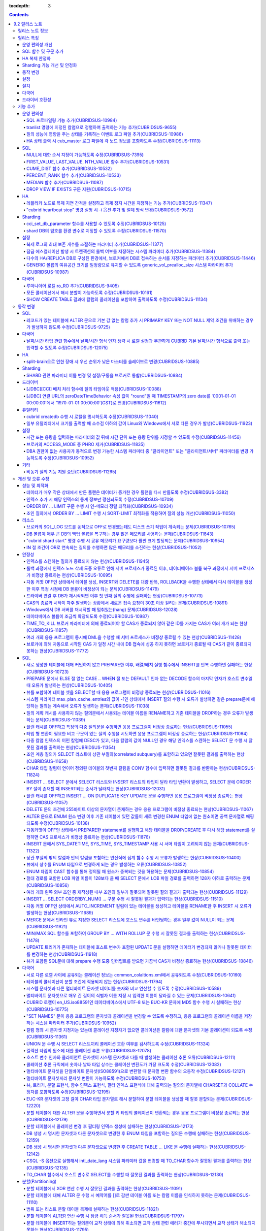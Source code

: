 :tocdepth: 3

.. contents::

***************
9.2 릴리스 노트
***************

릴리스 노트 정보
================

본 문서는 CUBRID 9.2(빌드번호 9.2.0.0133)에 관한 정보를 포함한다.
CUBRID 9.2는 CUBRID 9.1에서 발견된 오류 수정 및 기능 개선과 이전 버전들에 반영된 모든 오류 수정 및 기능 개선을 포함한다.

9.0 Beta, 9.1에 대한 정보는 :doc:`r90`, :doc:`r91`\ 에서 확인할 수 있다.

CUBRID 2008 R4.3 이하 버전에 대한 정보는 http://release.cubrid.org/ko\ 에서 확인할 수 있다.


릴리스 특징
===========

CUBRID 9.2는 CUBRID 9.1을 안정화하고 개선한 버전이다. 

CUBRID 9.2는 CUBRID 9.1과 데이터베이스 볼륨이 호환되지 않으므로, CUBRID 9.1 및 이전 버전 사용자는 반드시 **데이터베이스를 마이그레이션**\ 해야 한다. 이와 관련하여 :doc:`/upgrade` 절을 참고한다.

운영 편의성 개선
----------------
*   SQL 프로파일링 기능을 추가했다.
*   각종 상태 정보 출력 또는 트랜잭션 관리 등을 수행하는 CUBRID 운영 도구(유틸리티)의 기능을 추가 또는 개선했다.
*   각종 상태 정보의 확인이 용이하도록 로그 메시지를 강화했다.

SQL 함수 및 구문 추가
---------------------
*   FIRST_VALUE, LAST_VALUE, NTH_VALUE 함수를 추가했다.
*   CUME_DIST, PERCENT_RANK, MEDEAN 함수를 추가했다.
*   NULL의 순서 지정이 가능하도록 구문을 추가했다.

HA 복제 안정화    
--------------
*   레플리카 노드로 복제가 진행될 때 복제 지연 간격과 복제 정지 시간을 지정할 수 있게 했다. 
*   특정 질의문에 대해 복제가 되지 않는 현상들을 수정했다.
*   접속 오류 또는 복제 지연 현상들을 수정했다.

Sharding 기능 개선 및 안정화 
----------------------------
*   shard.conf로 설정하고 "cubrid shard" 명령으로 구동하던 SHARD 기능을 브로커 기능으로 통합했다. 이와 함께 SHARD 관련 파라미터 이름 대부분이 변경되었다.
*   SHARD key에 해당하는 shard ID를 확인할 수 있도록 하는 명령을 추가했다.
*   SHARD proxy에 대한 CAS의 개수가 동적으로 조정될 수 있도록 수정했다.
*   접속 오류 또는 질의 처리 오류 등을 수정했다.

동작 변경
---------
*   레코드가 있는 테이블에 "ALTER .. ADD COLUMN" 수행 시 PRIMARY KEY 또는 NOT NULL 제약 조건을 위배하는 경우가 없도록 수정했다.
*   브로커 파라미터인 SELECT_AUTO_COMMIT이 제거되었다.
*   브로커 파라미터 APPL_SERVER_MAX_SIZE_HARD_LIMIT의 값의 범위가 1과 2,097,151 사이의 값으로 제한되었다.
*   SQL 로그 파일 크기를 지정하는 브로커 파라미터 SQL_LOG_MAX_SIZE의 기본 설정값이 100MB에서 10MB로 변경되었다.
*   JDBC 응용 프로그램에서 연결 URL의 zeroDateTimeBehavior 속성 값이 "round"일 때 TIMESTAMP의 zero date를 '0001-01-01 00:00:00'에서 '1970-01-01 00:00:00'(GST)으로 변경하도록 수정했다.
*   브로커의 ACCESS_MODE 중 PHRO를 제거했다.

설정
----
*   시간 또는 용량을 입력하는 파라미터에 시간 단위 또는 용량 단위를 지정할 수 있게 했다.
*   GENERIC 볼륨의 여유 공간을 일정량 유지할 수 있게 하는 파라미터를 추가했다.

설치
----
*   ODBC, OLE DB 드라이버는 더 이상 Windows용 CUBRID 설치 패키지에 포함되지 않는다. 이들을 설치하려면 http://ftp.cubrid.org/CUBRID_Drivers/\ 에서 다운받아야 한다.

다국어
------
*   바이너리가 아닌(non-binary) 콜레이션에서는 지원하지 않았던 해시 분할을 지원하도록 수정했다. 
*   일부 질의에서 콜레이션이 적용되지 않는 오류를 수정했다.
    
드라이버 호환성
---------------
*   9.2 버전의 JDBC와 CCI 드라이버는 CUBRID 9.1 및 CUBRID 2008 R4.1, R4.3, R4.4 버전의 DB와 연동된다.

보다 자세한 변경 사항은 아래의 내용을 참고하며, 이전 버전 사용자는 :ref:`changed-behaviors92` 절과 :ref:`new-cautions92` 절을 반드시 확인하도록 한다.

기능 추가
=========

운영 편의성
-----------

.. 4.4new

SQL 프로파일링 기능 추가(CUBRIDSUS-10984)
^^^^^^^^^^^^^^^^^^^^^^^^^^^^^^^^^^^^^^^^^

질의 성능 분석을 위한 SQL 프로파일링(profiling) 기능을 추가했다. 

다음과 같이 "SET TRACE ON" 문장을 실행하고 질의를 실행한 후, "SHOW TRACE" 문장을 실행하면 SQL 프로파일링 정보가 출력된다. 

::
 
    csql> SET TRACE ON;
    csql> SELECT /*+ RECOMPILE */ o.host_year, o.host_nation, o.host_city, n.name, SUM(p.gold), SUM(p.silver), SUM(p.bronze)  
            FROM OLYMPIC o, PARTICIPANT p, NATION n
            WHERE o.host_year = p.host_year AND p.nation_code = n.code AND p.gold > 10 
            GROUP BY o.host_nation;
    csql> SHOW TRACE;
 
      trace
    ======================
      '
    Query Plan:
      SORT (group by)
        NESTED LOOPS (inner join)
          NESTED LOOPS (inner join)
            TABLE SCAN (o)
            INDEX SCAN (p.fk_participant_host_year) (key range: (o.host_year=p.host_year))
          INDEX SCAN (n.pk_nation_code) (key range: p.nation_code=n.code)

      rewritten query: select o.host_year, o.host_nation, o.host_city, n.[name], sum(p.gold), sum(p.silver), sum(p.bronze) from OLYMPIC o, PARTICIPANT p, NATION n where (o.host_year=p.host_year and p.nation_code=n.code and (p.gold> ?:0 )) group by o.host_nation

    Trace Statistics:
      SELECT (time: 1, fetch: 1059, ioread: 2)
        SCAN (table: olympic), (heap time: 0, fetch: 26, ioread: 0, readrows: 25, rows: 25)
          SCAN (index: participant.fk_participant_host_year), (btree time: 1, fetch: 945, ioread: 2, readkeys: 5, filteredkeys: 5, rows: 916) (lookup time: 0, rows: 38)
            SCAN (index: nation.pk_nation_code), (btree time: 0, fetch: 76, ioread: 0, readkeys: 38, filteredkeys: 38, rows: 38) (lookup time: 0, rows: 38)
        GROUPBY (time: 0, sort: true, page: 0, ioread: 0, rows: 5)
    '

.. 4.4new

tranlist 명령에 지정된 칼럼으로 정렬하여 출력하는 기능 추가(CUBRIDSUS-9655)
^^^^^^^^^^^^^^^^^^^^^^^^^^^^^^^^^^^^^^^^^^^^^^^^^^^^^^^^^^^^^^^^^^^^^^^^^^^

"cubrid tranlist"에 지정된 칼럼으로 정렬하여 출력하는 기능을 추가했다. 
  
다음은 네 번째 칼럼인 "Process id"를 지정하여 정렬한 정보를 출력하는 예이다. 
  
:: 
  
    % cubrid tranlist --sort-key=4 tdb 
  
    Tran index    User name Host name Process id           Program name  Query time Tran time Wait for lock holder  SQL_ID         SQL Text 
    --------------------------------------------------------------------------------------------------------------------------------------------------------------
       1(ACTIVE)     PUBLIC    myhost      20080 query_editor_cub_cas_1        0.00      0.00                   -1  *** empty *** 
       3(ABORTED)    PUBLIC    myhost      20081 query_editor_cub_cas_2        0.00      0.00                   -1  *** empty *** 
       2(ACTIVE)     PUBLIC    myhost      20082 query_editor_cub_cas_3        0.00      0.00                   -1  *** empty *** 
       4(ACTIVE)     PUBLIC    myhost      20083 query_editor_cub_cas_4        1.80      1.80              2, 3, 1  cdcb58552e320  update ta set a=5 where a > ? 
    --------------------------------------------------------------------------------------------------------------------------------------------------------------
  
    Tran index : 4 
    update ta set a=5 where a > ? 

.. 4.4new

질의 성능에 영향을 주는 상태를 기록하는 이벤트 로그 파일 추가(CUBRIDSUS-10986)
^^^^^^^^^^^^^^^^^^^^^^^^^^^^^^^^^^^^^^^^^^^^^^^^^^^^^^^^^^^^^^^^^^^^^^^^^^^^^^

질의 성능에 영향을 주는 SLOW_QUERY, MANY_IOREADS, LOCK_TIMEOUT, DEADLOCK, TEMP_VOLUME_EXPAND 상태를 기록하는 별도의 이벤트 로그 파일을 추가했다.

보다 자세한 사항은 매뉴얼의 :ref:`server-event-log` 절을 참고한다.


.. 4.4new

HA 상태 출력 시 cub_master 로그 파일에 각 노드 정보를 포함하도록 수정(CUBRIDSUS-11113)
^^^^^^^^^^^^^^^^^^^^^^^^^^^^^^^^^^^^^^^^^^^^^^^^^^^^^^^^^^^^^^^^^^^^^^^^^^^^^^^^^^^^^^

split-brain, fail-over, fail-back이 발생하면 cub_master 프로세스의 로그 파일에 각 노드 정보를 포함하여 기록하도록 수정했다.
해당 로그 파일은 $CUBRID/log/<host_name>.cub_master.err로 존재한다.
 
split-brain 상태를 해소하기 위해 스스로 종료하는 마스터 노드의 cub_master 로그 파일은 다음과 같이 노드 정보를 포함한다.
 
::
 
    Time: 05/31/13 17:38:29.138 - ERROR *** file ../../src/executables/master_heartbeat.c, line 714 ERROR CODE = -988 Tran = -1, EID = 19
    Node event: More than one master detected and local processes and cub_master will be terminated.
 
    Time: 05/31/13 17:38:32.337 - ERROR *** file ../../src/executables/master_heartbeat.c, line 4493 ERROR CODE = -988 Tran = -1, EID = 20
    Node event:HA Node Information
    ================================================================================
     * group_id : hagrp   host_name : testhost02    state : unknown
    --------------------------------------------------------------------------------
    name                priority   state          score      missed heartbeat
    --------------------------------------------------------------------------------
    testhost03          3          slave          3          0
    testhost02          2          master         2          0
    testhost01          1          master         -32767     0
    ================================================================================
 
fail-over 후 마스터로 변경되는 노드 혹은 fail-back 후 슬레이브로 변경되는 노드의 cub_master 로그 파일은 다음과 같이 노드 정보를 포함한다.
 
::    
 
    Time: 06/04/13 15:23:28.056 - ERROR *** file ../../src/executables/master_heartbeat.c, line 957 ERROR CODE = -988 Tran = -1, EID = 25
    Node event: Failover completed.
 
    Time: 06/04/13 15:23:28.056 - ERROR *** file ../../src/executables/master_heartbeat.c, line 4484 ERROR CODE = -988 Tran = -1, EID = 26
    Node event: HA Node Information
    ================================================================================
     * group_id : hagrp   host_name : testhost02    state : master
    --------------------------------------------------------------------------------
    name                 priority   state           score      missed heartbeat
    --------------------------------------------------------------------------------
    testhost03           3          slave           3          0
    testhost02           2          to-be-master    -4094      0
    testhost01           1          unknown         32767      0
    ================================================================================

SQL
---

NULL에 대한 순서 지정이 가능하도록 수정(CUBRIDSUS-7395)
^^^^^^^^^^^^^^^^^^^^^^^^^^^^^^^^^^^^^^^^^^^^^^^^^^^^^^^

ORDER BY 절 뒤에 NULLS FIRST 또는 NULLS LAST 구문을 지원하여 NULL 값에 대한 순서를 지정할 수 있도록 수정했다. 

.. code-block:: sql

    SELECT col1 FROM TABLE1 ORDER BY col1 NULLS FIRST; 
    SELECT col1 FROM TABLE1 ORDER BY col1 NULLS LAST; 


FIRST_VALUE, LAST_VALUE, NTH_VALUE 함수 추가(CUBRIDSUS-10531)
^^^^^^^^^^^^^^^^^^^^^^^^^^^^^^^^^^^^^^^^^^^^^^^^^^^^^^^^^^^^^

정렬된 값 집합에서 첫번째 값, 마지막 값, N번째 값을 각각 반환하는 FIRST_VALUE, LAST_VALUE, NTH_VALUE 함수를 추가했다. 

.. code-block:: sql 

    SELECT groupid, itemno, FIRST_VALUE(itemno) OVER(PARTITION BY groupid ORDER BY itemno) AS ret_val 
    FROM test_tbl; 
    SELECT groupid, itemno, LAST_VALUE(itemno) OVER(PARTITION BY groupid ORDER BY itemno) AS ret_val 
    FROM test_tbl; 
    SELECT groupid, itemno, NTH_VALUE(itemno) OVER(PARTITION BY groupid ORDER BY itemno) AS ret_val 
    FROM test_tbl; 

CUME_DIST 함수 추가(CUBRIDSUS-10532)
^^^^^^^^^^^^^^^^^^^^^^^^^^^^^^^^^^^^

값의 그룹에서 누적 분포값을 반환하는 CUME_DIST 함수를 추가했다. 

.. code-block:: sql 

    SELECT CUME_DIST(60, 60, 'D') 
    WITHIN GROUP(ORDER BY math, english, pe) AS CUME 
    FROM SCORES; 

    SELECT id, math, english, pe, grade, CUME_DIST() OVER(ORDER BY math, english, pe) AS cume_dist 
    FROM scores 
    ORDER BY cume_dist; 

PERCENT_RANK 함수 추가(CUBRIDSUS-10533)
^^^^^^^^^^^^^^^^^^^^^^^^^^^^^^^^^^^^^^^

값의 그룹에서 행의 상대적인 위치를 순위 퍼센트로 반환하는 PERCENT_RANK 함수를 추가했다. 

.. code-block:: sql 

    CREATE TABLE test_tbl(VAL INT); 
    INSERT INTO test_tbl VALUES (100), (200), (200), (300), (400); 
     

    SELECT PERCENT_RANK(100) WITHIN GROUP (ORDER BY val) AS pct_rnk FROM test_tbl; 
    SELECT PERCENT_RANK() OVER (ORDER BY val) AS pct_rnk FROM test_tbl; 

MEDIAN 함수 추가(CUBRIDSUS-11087)
^^^^^^^^^^^^^^^^^^^^^^^^^^^^^^^^^

중앙값(median value)을 반환하는 MEDIAN 함수를 추가했다. 

.. code-block:: sql 

    SELECT col1, MEDIAN(col2) 
    FROM tbl GROUP BY col1; 

    SELECT col1, MEDIAN(col2) OVER (PARTITION BY col1) 
    FROM tbl;

DROP VIEW IF EXISTS 구문 지원(CUBRIDSUS-10715)
^^^^^^^^^^^^^^^^^^^^^^^^^^^^^^^^^^^^^^^^^^^^^^

DROP VIEW IF EXISTS 구문을 지원하도록 수정했다. 

.. code-block:: sql 

    CREATE TABLE t (a INT); 
    CREATE VIEW v as SELECT * FROM t; 
    DROP VIEW IF EXISTS v; 

HA
--

레플리카 노드로 복제 지연 간격을 설정하고 복제 정지 시간을 지정하는 기능 추가(CUBRIDSUS-11347)
^^^^^^^^^^^^^^^^^^^^^^^^^^^^^^^^^^^^^^^^^^^^^^^^^^^^^^^^^^^^^^^^^^^^^^^^^^^^^^^^^^^^^^^^^^^^^^

마스터 노드에서 레플리카 노드로 데이터 복제가 진행될 때, 복제 지연 간격을 설정하는 ha_replica_delay 파라미터와 복제 정지 시간을 지정하는 ha_replica_time_bound 파라미터를 추가했다.

.. 4.4new

"cubrid heartbeat stop" 명령 실행 시 -i 옵션 추가 및 절체 방식 변경(CUBRIDSUS-9572) 
^^^^^^^^^^^^^^^^^^^^^^^^^^^^^^^^^^^^^^^^^^^^^^^^^^^^^^^^^^^^^^^^^^^^^^^^^^^^^^^^^^^

"cubrid heartbeat stop" 명령을 수행하면 기존에는 HA 서버와 유틸리티들이 모두 종료될 때까지 기다린 후 절체가 진행되었으며, 일정 시간 동안 서버 프로세스와 유틸리티들이 스스로 종료되지 않으면 강제 종료시켰다.
하지만 수정 후에는 서버 프로세스가 미처 종료되지 않았어도 종료 과정 중 복제 불일치를 발생시키지 않는 상황이 되면, 남아있는 유틸리티들을 종료하고 즉시 절체를 진행한다. 

수정 이후 서버 프로세스가 강제 종료되지 않기 때문에 HA 재구동 시 DB 복구 시간이 들지 않게 되었다.

수정 버전에서 "cubrid heartbeat stop" 명령에 -i 옵션이 주어지는 경우 서버와 유틸리티들을 즉시 종료시키고 절체를 진행한다. 

Sharding
--------

.. 4.4new

cci_set_db_parameter 함수를 사용할 수 있도록 수정(CUBRIDSUS-10125)
^^^^^^^^^^^^^^^^^^^^^^^^^^^^^^^^^^^^^^^^^^^^^^^^^^^^^^^^^^^^^^^^^^

SHARD 환경에서 cci_set_db_parameter 함수를 사용할 수 있도록 수정했다. 이로 인해, SHARD 환경에서 isolation level, lock timeout을 설정할 수 있게 되었다.

.. 4.4new

shard DB의 암호를 환경 변수로 지정할 수 있도록 수정(CUBRIDSUS-11570)
^^^^^^^^^^^^^^^^^^^^^^^^^^^^^^^^^^^^^^^^^^^^^^^^^^^^^^^^^^^^^^^^^^^^

cubrid_broker.conf의 SHARD_DB_PASSWORD를 환경 변수로 지정할 수 있도록 수정했다. cubrid_broker.conf에 SHARD_DB_PASSWORD를 노출시키고 싶지 않은 경우 환경 변수를 사용할 수 있다.
환경 변수 이름의 형식은 "<broker_name>_SHARD_DB_PASSWORD"이며, <broker_name>이 shard1이면 환경 변수의 이름은 SHARD1_SHARD_DB_PASSWORD가 된다.

::

    export SHARD1_SHARD_DB_PASSWORD=shard123

설정
----

.. 4.4new

복제 로그의 최대 보존 개수를 조절하는 파라미터 추가(CUBRIDSUS-11377)
^^^^^^^^^^^^^^^^^^^^^^^^^^^^^^^^^^^^^^^^^^^^^^^^^^^^^^^^^^^^^^^^^^^^

복제 로그의 최대 보존 개수를 조절하는 ha_copy_log_max_archives 파라미터를 추가했다. 
수정 이전 버전에서는 log_max_archives 파라미터를 통해서 트랜잭션 보관 로그 파일의 최대 보존 개수와 복제 로그 파일의 최대 보존 개수를 모두 지정했다. 

.. 4.4new

잠금 에스컬레이션 발생 시 트랜잭션의 롤백 여부를 지정하는 시스템 파라미터 추가(CUBRIDSUS-11384)
^^^^^^^^^^^^^^^^^^^^^^^^^^^^^^^^^^^^^^^^^^^^^^^^^^^^^^^^^^^^^^^^^^^^^^^^^^^^^^^^^^^^^^^^^^^^^^^
  
잠금 에스컬레이션 발생 시 트랜잭션의 롤백 여부를 지정하는 rollback_on_lock_escalation 파라미터를 추가했다. 
  
이 파라미터가 yes로 설정되면, 잠금 에스컬레이션 발생 시점에 에스컬레이션 없이 에러 로그를 기록하고, 해당 잠금 요청은 실패하면서 트랜잭션을 롤백한다. 
no로 설정되면 기존처럼 잠금 에스컬레이션이 수행되고 트랜잭션을 계속 진행한다. 

다수의 HA/REPLICA DB로 구성된 환경에서, 브로커에서 DB로 접속하는 순서를 지정하는 파라미터 추가(CUBRIDSUS-11446)
^^^^^^^^^^^^^^^^^^^^^^^^^^^^^^^^^^^^^^^^^^^^^^^^^^^^^^^^^^^^^^^^^^^^^^^^^^^^^^^^^^^^^^^^^^^^^^^^^^^^^^^^^^^^^^^

CONNECT_ORDER 브로커 파라미터를 추가했다. 기본값은 SEQ로 기존과 동일하게 databases.txt의 db-hosts에 설정된 순서대로 접속을 시도한다. 이 값이 RANDOM이면 db-hosts에 설정된 호스트들에 랜덤한 순서로 접속을 시도한다. 

GENERIC 볼륨의 여유공간 크기를 일정량으로 유지할 수 있도록 generic_vol_prealloc_size 시스템 파라미터 추가(CUBRIDSUS-10987)
^^^^^^^^^^^^^^^^^^^^^^^^^^^^^^^^^^^^^^^^^^^^^^^^^^^^^^^^^^^^^^^^^^^^^^^^^^^^^^^^^^^^^^^^^^^^^^^^^^^^^^^^^^^^^^^^^^^^^^^^^^

GENERIC 볼륨의 여유공간이 시스템 파라미터 generic_vol_prealloc_size(기본값 50M)보다 작아진 상태에서 새 페이지가 할당되면, 자동으로 generic볼륨을 확장(또는 추가)하여 여유 공간이 generic_vol_prealloc_size 이상으로 유지되도록 하였다. 

다국어
------

루마니아어 로캘 ro_RO 추가(CUBRIDSUS-9405)
^^^^^^^^^^^^^^^^^^^^^^^^^^^^^^^^^^^^^^^^^^

CUBRID 9.2에 루마니아어 로캘을 추가로 지원한다. 
루마니아어 로캘은 DB 생성 시에 "ro_RO.utf8"로 설정할 수 있다. 

모든 콜레이션에서 해시 분할이 가능하도록 수정(CUBRIDSUS-10161) 
^^^^^^^^^^^^^^^^^^^^^^^^^^^^^^^^^^^^^^^^^^^^^^^^^^^^^^^^^^^^^^

바이너리가 아닌(non-binary) 콜레이션에서는 지원하지 않았던 해시 분할을 지원하도록 수정했다. 
 
.. code-block:: sql 

    .. 
    SET NAMES utf8 COLLATE utf8_de_exp_ai_ci; 

    CREATE TABLE t2 ( code VARCHAR(10)) collate utf8_de_exp_ai_ci PARTITION BY HASH (code) PARTITIONS 4; 
    INSERT INTO t2(code) VALUES ('AE'); 
    INSERT INTO t2(code) VALUES ('ae'); 
    INSERT INTO t2(code) VALUES ('Ä'); 
    INSERT INTO t2(code) VALUES ('ä'); 

SHOW CREATE TABLE 결과에 칼럼의 콜레이션을 포함하여 출력하도록 수정(CUBRIDSUS-11134)
^^^^^^^^^^^^^^^^^^^^^^^^^^^^^^^^^^^^^^^^^^^^^^^^^^^^^^^^^^^^^^^^^^^^^^^^^^^^^^^^^^^^

.. _changed-behaviors92:

동작 변경
=========

SQL
---

.. 4.4new

레코드가 있는 테이블에 ALTER 문으로 기본 값 없는 칼럼 추가 시 PRIMARY KEY 또는 NOT NULL 제약 조건을 위배하는 경우가 발생하지 않도록 수정(CUBRIDSUS-9725)
^^^^^^^^^^^^^^^^^^^^^^^^^^^^^^^^^^^^^^^^^^^^^^^^^^^^^^^^^^^^^^^^^^^^^^^^^^^^^^^^^^^^^^^^^^^^^^^^^^^^^^^^^^^^^^^^^^^^^^^^^^^^^^^^^^^^^^^^^^^^^^^^^^^^^^^^

ALTER ... ADD COLUMN 문을 통해 기본 값이 없는 칼럼을 추가할 때 추가된 칼럼의 값이 모두 NULL이 되면서 PRIMARY KEY 또는 NOT NULL 제약 조건을 위배하는 경우가 발생하지 않도록 수정했다.

수정된 버전에서는 

*   레코드가 있는 테이블에 추가하려는 칼럼의 제약 조건이 PRIMARY KEY이면 에러를 반환하고, 
*   추가하려는 칼럼의 제약 조건이 NOT NULL이고 cubrid.conf의 add_column_update_hard_default 설정값이 no이면 에러를 반환한다. 

다국어
------

날짜/시간 타입 관련 함수에서 날짜/시간 형식 인자 생략 시 로캘 설정과 무관하게 CUBRID 기본 날짜/시간 형식으로 출력 또는 입력할 수 있도록 수정(CUBRIDSUS-12075)
^^^^^^^^^^^^^^^^^^^^^^^^^^^^^^^^^^^^^^^^^^^^^^^^^^^^^^^^^^^^^^^^^^^^^^^^^^^^^^^^^^^^^^^^^^^^^^^^^^^^^^^^^^^^^^^^^^^^^^^^^^^^^^^^^^^^^^^^^^^^^^^^^^^^^^^^^^^^^

TO_CHAR(date_time, format) 함수에서 날짜/시간 형식을 생략하면 DB의 로캘 또는 intl_date_lang 파라미터의 언어 설정과 무관하게 en_US 날짜/시간 형식으로 문자열을 출력하도록 수정했다. 이로 인해 날짜/시간 형식을 생략하면 언어 설정과 무관하게 일관된 문자열을 출력할 수 있게 되었다.

en_US 날짜/시간 형식은 :ref:`언어별 기본 출력 형식 <tochar-default-datetime-format>` 표를 참고한다.

.. code-block:: sql

    SET SYSTEM PARAMETERS 'intl_date_lang = de_DE';
    SELECT TO_CHAR(datetime'12/24/2101 10:12:19');

::
    
    -- 수정 이전
      '10:12:19.000 24.12.2101'
    
    -- 수정 이후
      '10:12:19.000 AM 12/24/2101'
    
TO_DATE, TO_DATETIME, TO_TIME, TO_TIMESTAMP 함수에서 날짜/시간 형식을 생략하면 먼저 CUBRID 기본 날짜/시간 형식으로 문자열을 해석하고, 실패하는 경우 DB의 로캘 또는 intl_date_lang의 언어 설정에 따라 날짜/시간 문자열을 해석하도록 수정했다.

CUBRID 기본 날짜/시간 형식은 :ref:`cast-to-datetime-recommend`\ 을 참고한다.

.. code-block:: sql

    SET SYSTEM PARAMETERS 'intl_date_lang = ko_KR';
    SELECT TO_TIMESTAMP ( CAST ('10:12:13 12/23/2013' AS CHAR(20)));

::
    
    -- 수정 이전: ko_KR의 TIMESTAMP 문자열 형식은 'HH24:MI:SS YYYY.MM.DD'이며 이 형식으로만 문자열 인식을 시도한다.
      ERROR: Invalid format.


    -- 수정 이후: ko_KR의 TIMESTAMP 문자열 형식으로 문자열 인식을 시도하기 전에 CUBRID 기본 날짜/시간 형식으로 문자열 인식을 시도하므로 정상 수행된다.
      10:12:13 AM 12/23/2013

HA
--

split-brain으로 인한 장애 시 우선 순위가 낮은 마스터를 슬레이브로 변경(CUBRIDSUS-10885)
^^^^^^^^^^^^^^^^^^^^^^^^^^^^^^^^^^^^^^^^^^^^^^^^^^^^^^^^^^^^^^^^^^^^^^^^^^^^^^^^^^^^^^^
  
HA 환경에서 split-brain으로 인한 장애 시 우선 순위가 낮은 마스터를 슬레이브로 역할을 변경하도록 수정했다. 
수정 이전에는 우선 순위가 낮은 마스터 노드를 강제로 종료시켰다.

Sharding
--------

SHARD 관련 파라미터 이름 변경 및 설정/구동을 브로커로 통합(CUBRIDSUS-10884)
^^^^^^^^^^^^^^^^^^^^^^^^^^^^^^^^^^^^^^^^^^^^^^^^^^^^^^^^^^^^^^^^^^^^^^^^^^^

SHARD 설정 및 구동과 관련하여 다음이 변경되었다. 

*   SHARD 기능을 제어하던 "cubrid shard" 명령을 제거하고, "cubrid broker" 명령에서 제어하도록 수정했다. 
*   shard.conf에서 설정하던 SHARD 관련 파라미터들은 모두 cubrid_broker.conf에서 설정하도록 수정했다. 
*   다음의 SHARD 관련 파라미터의 이름을 변경했다. 

============================================ ============================================ 
기존 파라미터                                새 파라미터 
============================================ ============================================ 
IGNORE_SHARD_HINT                            SHARD_IGNORE_HINT 
MIN_NUM_PROXY                                제거됨 
MAX_NUM_PROXY                                SHARD_NUM_PROXY 
PROXY_LOG_DIR                                SHARD_PROXY_LOG_DIR 
PROXY_LOG                                    SHARD_PROXY_LOG 
PROXY_LOG_MAX_SIZE                           SHARD_PROXY_LOG_MAX_SIZE 
PROXY_MAX_PREPARED_STMT_COUNT                SHARD_MAX_PREPARED_STMT_COUNT 
PROXY_TIMEOUT                                SHARD_PROXY_TIMEOUT 
MAX_CLIENT                                   SHARD_MAX_CLIENTS 
METADATA_SHM_ID                              SHARD_PROXY_SHM_ID 
============================================ ============================================ 

*   새로운 파라미터 SHARD가 추가되었다. ON/OFF로 값을 설정하며, ON이면 SHARD 기능을 사용할 수 있다. 

드라이버
--------

.. 4.4new

[JDBC][CCI] 배치 처리 함수에 질의 타임아웃 적용(CUBRIDSUS-10088)
^^^^^^^^^^^^^^^^^^^^^^^^^^^^^^^^^^^^^^^^^^^^^^^^^^^^^^^^^^^^^^^^
 
CCI의 cci_execute_batch 함수나 cci_execute_array 함수를 사용하거나, cci_execute 함수에 CCI_EXEC_QUERY_ALL 플래그를 지정하거나, JDBC의 executeBatch 메서드를 사용하는 경우에 질의 타임아웃(queryTimeout)이 적용되도록 수정했다. 
배치 처리 함수에 대한 질의 타임아웃은 개별적인 SQL 단위가 아니라, 함수(또는 메서드) 단위로 적용된다. 

.. 4.4new

[JDBC] 연결 URL의 zeroDateTimeBehavior 속성 값이 "round"일 때 TIMESTAMP의 zero date를 '0001-01-01 00:00:00'에서 '1970-01-01 00:00:00'(GST)로 변경(CUBRIDSUS-11612)
^^^^^^^^^^^^^^^^^^^^^^^^^^^^^^^^^^^^^^^^^^^^^^^^^^^^^^^^^^^^^^^^^^^^^^^^^^^^^^^^^^^^^^^^^^^^^^^^^^^^^^^^^^^^^^^^^^^^^^^^^^^^^^^^^^^^^^^^^^^^^^^^^^^^^^^^^^^^^^^^^^
 
연결 URL의 zeroDateTimeBehavior 속성 값이 "round"일 때 TIMESTAMP의 zero date를 '0001-01-01 00:00:00'에서 '1970-01-01 00:00:00'(GST)로 변경하도록 수정했다.

유틸리티
--------

cubrid createdb 수행 시 로캘을 명시하도록 수정(CUBRIDSUS-11040)
^^^^^^^^^^^^^^^^^^^^^^^^^^^^^^^^^^^^^^^^^^^^^^^^^^^^^^^^^^^^^^^

cubrid createdb 수행 시 로캘을 명시하도록 수정했다. DB 생성 시 로캘을 명시하게 되면서 기존의 CUBRID_CHARSET 환경변수는 더 이상 사용되지 않게 되었다. 

:: 
     
    $ cubrid createdb testdb en_US.utf8 
 
일부 유틸리티에서 크기를 출력할 때 소수점 이하의 값이 Linux와 Windows에서 서로 다른 경우가 발생(CUBRIDSUS-11923)
^^^^^^^^^^^^^^^^^^^^^^^^^^^^^^^^^^^^^^^^^^^^^^^^^^^^^^^^^^^^^^^^^^^^^^^^^^^^^^^^^^^^^^^^^^^^^^^^^^^^^^^^^^^^^^^^

createdb, spacedb, paramdump 등의 유틸리티에서 메모리 크기 혹은 파일 크기를 출력할 때 소수점 이하의 값이 Linux와 Windows에서 서로 다른 경우가 발생하는 문제를 수정했다.

.. _changed-config92:

설정
----

.. 4.4new, 4.4-10412
.. page_flush_interval, index_scan_key_buffer_pages은 내부 파라미터로 매뉴얼 노출 안 됨
.. 9.2에서 PROXY_LOG_MAX_SIZE, PROXY_TIMEOUT은 이름이 바뀌며, 브로커 파라미터로 통합됨.

시간 또는 용량을 입력하는 파라미터의 값 뒤에 시간 단위 또는 용량 단위를 지정할 수 있도록 수정(CUBRIDSUS-11456) 
^^^^^^^^^^^^^^^^^^^^^^^^^^^^^^^^^^^^^^^^^^^^^^^^^^^^^^^^^^^^^^^^^^^^^^^^^^^^^^^^^^^^^^^^^^^^^^^^^^^^^^^^^^^^^^

시간 또는 용량을 입력하는 시스템(cubrid.conf), 브로커(cubrid_broker.conf) 파라미터의 값 뒤에 시간 단위 또는 용량 단위를 지정할 수 있도록 수정했다.

아래 표에서 왼쪽의 파라미터는 사용을 권장하지 않으며, 대신 오른쪽의 파라미터를 사용할 것을 권장한다.

============================== ==============================
deprecated                     new
============================== ==============================
lock_timeout_in_secs           lock_timeout
checkpoint_every_npages        checkpoint_every_size
checkpoint_interval_in_mins    checkpoint_interval
max_flush_pages_per_second     max_flush_size_per_second
sync_on_nflush                 sync_on_flush_size
sql_trace_slow_msecs           sql_trace_slow
============================== ==============================

파라미터의 입력 단위 및 의미는 다음과 같다.

+------+-----------+--------------+
| 구분 | 입력 단위 | 의미         |
+======+===========+==============+
| 용량 | B         | Bytes        |
|      +-----------+--------------+
|      | K         | Kilobytes    |
|      +-----------+--------------+
|      | M         | Megabytes    |
|      +-----------+--------------+
|      | G         | Gigabytes    |
|      +-----------+--------------+
|      | T         | Terabytes    |
+------+-----------+--------------+
| 시간 | ms        | milliseconds |
|      +-----------+--------------+
|      | s         | seconds      |
|      +-----------+--------------+
|      | min       | minutes      |
|      +-----------+--------------+
|      | h         | hours        |
+------+-----------+--------------+


단위를 사용하는 파라미터 및 해당 파라미터가 허용하는 단위는 다음과 같다.

+-----------+---------------------------------+---------------+
| 구분      | 파라미터 이름                   | 허용 단위     |
+===========+=================================+===============+
| 시스템    | thread_stacksize                | B,K,M,G,T     |
|           +---------------------------------+---------------+
|           | checkpoint_every_size           | B,K,M,G,T     |
|           +---------------------------------+---------------+
|           | max_flush_size_per_second       | B,K,M,G,T     |
|           +---------------------------------+---------------+
|           | sync_on_flush_size              | B,K,M,G,T     |
|           +---------------------------------+---------------+
|           | group_concat_max_len            | B,K,M,G,T     |
|           +---------------------------------+---------------+
|           | string_max_size_bytes           | B,K,M,G,T     |
|           +---------------------------------+---------------+
|           | backup_volume_max_size_bytes    | B,K,M,G,T     |
|           +---------------------------------+---------------+
|           | lock_timeout                    | ms, s, min, h |
|           +---------------------------------+---------------+
|           | checkpoint_interval             | ms, s, min, h |
|           +---------------------------------+---------------+
|           | sql_trace_slow                  | ms, s, min, h |
+-----------+---------------------------------+---------------+
| 브로커    | APPL_SERVER_MAX_SIZE_HARD_LIMIT | B, K, M, G    |
|           +---------------------------------+---------------+
|           | LONG_QUERY_TIME                 | ms, s, min, h |
|           +---------------------------------+---------------+
|           | LONG_TRANSACTION_TIME           | ms, s, min, h |
|           +---------------------------------+---------------+
|           | MAX_QUERY_TIMEOUT               | ms, s, min, h |
|           +---------------------------------+---------------+
|           | SESSION_TIMEOUT                 | ms, s, min, h |
|           +---------------------------------+---------------+
|           | SHARD_PROXY_LOG_MAX_SIZE        | B, K, M, G    |
|           +---------------------------------+---------------+
|           | SHARD_PROXY_TIMEOUT             | ms, s, min, h |
|           +---------------------------------+---------------+
|           | SQL_LOG_MAX_SIZE                | B, K, M, G    |
|           +---------------------------------+---------------+
|           | TIME_TO_KILL                    | ms, s, min, h |
+-----------+---------------------------------+---------------+

브로커의 ACCESS_MODE 중 PHRO 제거(CUBRIDSUS-11835)
^^^^^^^^^^^^^^^^^^^^^^^^^^^^^^^^^^^^^^^^^^^^^^^^^^

브로커의 ACCESS_MODE 중 PHRO를 제거했다. 
이와 함께, RW, RO, SO 모드에서 PREFERRED_HOSTS 파라미터의 설정이 가능하도록 수정했다. 

DBA 권한이 없는 사용자가 동적으로 변경 가능한 시스템 파라미터 중 "클라이언트" 또는 "클라이언트/서버" 파라미터를 변경 가능하도록 수정(CUBRIDSUS-10952)
^^^^^^^^^^^^^^^^^^^^^^^^^^^^^^^^^^^^^^^^^^^^^^^^^^^^^^^^^^^^^^^^^^^^^^^^^^^^^^^^^^^^^^^^^^^^^^^^^^^^^^^^^^^^^^^^^^^^^^^^^^^^^^^^^^^^^^^^^^^^^^^^^^^^^

DBA 권한이 없는 사용자가 동적으로 변경 가능한 파라미터 중 "서버" 파라미터를 제외한 "클라이언트" 또는 "클라이언트/서버" 파라미터를 변경 가능하도록 수정했다. 
"클라이언트", "클라이언트/서버", "서버"의 적용 구분은 :ref:`cubrid-conf-default-parameters`\ 를 참고한다. 

.. code-block:: sql

    create user user1; 
    call login('user1','') on class db_user; 
    set system parameters 'intl_date_lang=en_US'; 

.. note:: 

    2008 R4.4 이하 버전에서 DBA 권한이 없는 사용자는 동적 변경 가능한 파라미터 중 "클라이언트" 파라미터만 변경이 가능하다. 
    9.1에서 DBA 권한이 없는 사용자는 모든 파라미터의 값을 변경할 수 없는 버그가 존재한다. 

기타
----

.. 4.4new

비동기 질의 기능 지원 중단(CUBRIDSUS-11265)
^^^^^^^^^^^^^^^^^^^^^^^^^^^^^^^^^^^^^^^^^^^

CSQL 인터프리터에서 질의를 수행하거나 cci_execute 함수에 CCI_EXEC_ASYNC 플래그를 지정하여 질의를 수행할 때 중간 질의 결과를 전달받을 수 있는 비동기 질의 기능을 더 이상 지원하지 않는다. 

개선 및 오류 수정 
=================

성능 및 최적화
--------------

.. 4.4new

데이터가 매우 작은 상태에서 만든 플랜은 데이터가 증가한 경우 플랜을 다시 만들도록 수정(CUBRIDSUS-3382)
^^^^^^^^^^^^^^^^^^^^^^^^^^^^^^^^^^^^^^^^^^^^^^^^^^^^^^^^^^^^^^^^^^^^^^^^^^^^^^^^^^^^^^^^^^^^^^^^^^^^^^
  
같은 질의문에 대해 prepare를 재수행할 때 이전에 prepare 한 이후로 변경된 데이터 양이 임계치를 초과하면 질의 계획을 재작성하도록 수정했다. 
  
아래 질의에서 첫 번째 SELECT 문 수행 시 idx1 인덱스를 사용하지만, 두 번째 SELECT 문 수행 시 질의 계획을 재작성하여 idx2 인덱스를 활용하게 된다.
  
.. code-block:: sql 
  
    CREATE TABLE foo (a INT, b INT, c STRING); 
    INSERT INTO foo VALUES(1, 1, REPEAT('c', 3000)); 
    CREATE UNIQUE INDEX idx1 ON foo (a, c); 
    CREATE INDEX idx2 ON foo (a); 
      
    SELECT a, b FROM foo WHERE a = 1; -- 1st 
      
    INSERT INTO foo SELECT a+1, b, c FROM foo; 
    INSERT INTO foo SELECT a+2, b, c FROM foo; 
    INSERT INTO foo SELECT a+4, b, c FROM foo; 
    INSERT INTO foo SELECT a+8, b, c FROM foo; 
    INSERT INTO foo SELECT a+16, b, c FROM foo; 
    INSERT INTO foo SELECT a+32, b, c FROM foo; 
    INSERT INTO foo SELECT a+64, b, c FROM foo; 
    INSERT INTO foo SELECT a+128, b, c FROM foo; 
      
    SELECT a, b FROM foo WHERE a = 1; -- 2nd

.. 4.4new

인덱스 추가 시 해당 인덱스의 통계 정보만 갱신되도록 수정(CUBRIDSUS-10709)
^^^^^^^^^^^^^^^^^^^^^^^^^^^^^^^^^^^^^^^^^^^^^^^^^^^^^^^^^^^^^^^^^^^^^^^^^

이전 버전에서는 인덱스 추가 시 기존의 모든 인덱스의 통계 정보가 갱신되면서 시스템의 부하로 작용했으나, 추가되는 인덱스의 통계 정보만 생성하도록 수정했다. 

ORDER BY ... LIMIT 구문 수행 시 인-메모리 정렬 최적화(CUBRIDSUS-10934)
^^^^^^^^^^^^^^^^^^^^^^^^^^^^^^^^^^^^^^^^^^^^^^^^^^^^^^^^^^^^^^^^^^^^^^

ORDER BY ... LIMIT 조건을 만족하는 투플만 정렬 버퍼(sort buffer)에 저장하여 질의를 처리하는 인-메모리 정렬 최적화 기능을 추가했다. 

조인 질의에서 ORDER BY ... LIMIT 수행 시 SORT-LIMIT 최적화를 적용하여 질의 성능 개선(CUBRIDSUS-11050)
^^^^^^^^^^^^^^^^^^^^^^^^^^^^^^^^^^^^^^^^^^^^^^^^^^^^^^^^^^^^^^^^^^^^^^^^^^^^^^^^^^^^^^^^^^^^^^^^^^^^^

조인 질의에서 ORDER BY ... LIMIT 절을 수행하는 경우, SORT-LIMIT 최적화를 적용하여 질의 성능을 개선했다. 
LIMIT 연산에 의해 외부 테이블(outer table)의 투플 개수를 줄이며, 전체를 정렬한 후 LIMIT 연산을 수행하는 것이 아니기 때문에 성능이 개선된다. 

.. code-block:: sql 

    CREATE TABLE t(i int PRIMARY KEY, j int, k int); 
    CREATE TABLE u(i int, j int, k int); 
    ALTER TABLE u ADD constraint fk_t_u_i FOREIGN KEY(i) REFERENCES t(i); 
    CREATE INDEX i_u_j ON u(j); 
    INSERT INTO t SELECT ROWNUM, ROWNUM, ROWNUM FROM _DB_CLASS a, _DB_CLASS b LIMIT 1000; 
    INSERT INTO u SELECT 1+(ROWNUM % 1000), RANDOM(1000), RANDOM(1000) FROM _DB_CLASS a, _DB_CLASS b, _DB_CLASS c LIMIT 5000; 
     
    SELECT /*+ RECOMPILE */ * FROM u, t WHERE u.i = t.i AND u.j > 10 ORDER BY u.j LIMIT 5; 

위의 SELECT 질의에 대한 질의 계획은 아래와 같이 출력되는데, "(sort limit)"가 출력되는 것을 확인할 수 있다. 

:: 

    Query plan: 

    temp(order by) 
        subplan: idx-join (inner join) 
                     outer: temp(sort limit) 
                                subplan: sscan 
                                             class: u node[0] 
                                             cost: 1 card 0 
                                cost: 1 card 0 
                     inner: iscan 
                                class: t node[1] 
                                index: pk_t_i term[0] 
                                cost: 6 card 1000 
                     cost: 7 card 0 
        sort: 2 asc 
        cost: 13 card 0 

이와 관련하여, sort-limit 질의 계획이 수행되지 않도록 지정하는 NO_SORT_LIMIT 힌트를 추가했다. 

.. code-block:: sql 

    SELECT /*+ NO_SORT_LIMIT */ * FROM t, u WHERE t.i = u.i ORDER BY u.j LIMIT 10; 
     
또한, "sort_limit_max_count" 시스템 파라미터를 추가했다. LIMIT 절의 행 개수가 "sort_limit_max_count" 파라미터에서 지정한 개수보다 크면 SORT-LIMIT 최적화를 수행하지 않는다. 

리소스
------

.. 4.4new

브로커의 SQL_LOG 모드를 동적으로 OFF로 변경했는데도 디스크 쓰기 작업이 계속되는 문제(CUBRIDSUS-10765) 
^^^^^^^^^^^^^^^^^^^^^^^^^^^^^^^^^^^^^^^^^^^^^^^^^^^^^^^^^^^^^^^^^^^^^^^^^^^^^^^^^^^^^^^^^^^^^^^^^^^^^

DB 운영 중에 브로커의 SQL_LOG 모드를 ON에서 OFF로 변경해도, SQL 로그로 인한 디스크 쓰기(IO write)가 없어지지 않는 문제를 해결했다. 
기존에는 SQL LOG 모드를 동적으로 OFF로 변경하면 디스크에 로그를 쓴 뒤, 파일 포인터를 되돌리는 방식으로 SQL 로그가 써지지 않는 것처럼 동작했으나 수정 후에는 실제로 디스크에 로그가 써지지 않도록 변경했다.

.. 4.4new

DB 볼륨이 매우 큰 DB의 백업 볼륨을 복구하는 경우 많은 메모리를 사용하는 문제(CUBRIDSUS-11843)
^^^^^^^^^^^^^^^^^^^^^^^^^^^^^^^^^^^^^^^^^^^^^^^^^^^^^^^^^^^^^^^^^^^^^^^^^^^^^^^^^^^^^^^^^^^^^

DB 볼륨이 매우 큰 DB의 백업 볼륨을 복구하는 경우 많은 메모리를 사용하는 문제를 수정했다. 예를 들어, 수정 이전 버전에서 DB 페이지 크기가 16KB인 2.2TB 크기의 DB에 대해 수준(level) 0 백업 파일을 복구할 때 최소 8G의 메모리를 필요로 했으나, 수정 이후에는 해당 메모리를 필요로 하지 않는다. 

그러나, 수정 이후 버전에서도 수준 1 또는 수준 2 백업 파일을 복구할 때는 많은 메모리가 필요할 수 있다. 

"cubrid shard start" 명령 수행 시 공유 메모리가 요구량보다 훨씬 크게 할당되는 문제(CUBRIDSUS-10954)
^^^^^^^^^^^^^^^^^^^^^^^^^^^^^^^^^^^^^^^^^^^^^^^^^^^^^^^^^^^^^^^^^^^^^^^^^^^^^^^^^^^^^^^^^^^^^^^^^^^
  
"cubrid shard start" 명령 수행 시 사용되는 공유 메모리가 요구량보다 훨씬 크게 할당되어 메모리가 낭비되는 문제를 수정했다.

참고로, 9.2부터 "cubrid shard" 명령은 "cubrid broker" 명령으로 통합되었다.

IN 절 조건이 OR로 연속되는 질의를 수행하면 많은 메모리를 소진하는 현상(CUBRIDSUS-11052)
^^^^^^^^^^^^^^^^^^^^^^^^^^^^^^^^^^^^^^^^^^^^^^^^^^^^^^^^^^^^^^^^^^^^^^^^^^^^^^^^^^^^^^^

.. code-block:: sql 
  
    SELECT table1 . "col_datetime_key" AS field1 
    FROM h AS table1 
           LEFT OUTER JOIN b AS table2 
                        ON table1 . col_int_key = table2 . pk 
    WHERE table2 . pk IN ( 6, 4, 6 ) 
            OR table2 . pk >= 3 
               AND table2 . pk < ( 3 + 5 ) 
            OR table2 . pk > 7 
               AND table2 . pk <= ( 0 + 5 ) 
               AND table2 . pk > 3 
               AND table2 . pk <= ( 3 + 1 ) 
            OR table2 . pk >= 3 
               AND table2 . pk < ( 3 + 5 ) 
               AND table2 . pk > 0 
    ORDER BY field1; 

안정성
------

.. 4.4new

인덱스를 스캔하는 질의가 종료되지 않는 현상(CUBRIDSUS-11945)
^^^^^^^^^^^^^^^^^^^^^^^^^^^^^^^^^^^^^^^^^^^^^^^^^^^^^^^^^^^^

인덱스를 스캔하는 질의가 종료되지 않으면서 일시적 임시(temporary temp) 볼륨이 무한히 증가하는 현상을 수정했다.

.. 4.4new

롤백 과정에서 인덱스 노드 삭제 도중 오류로 인해 서버 프로세스가 종료된 이후, 데이터베이스 볼륨 복구 과정에서 서버 프로세스가 비정상 종료하는 현상(CUBRIDSUS-10695)
^^^^^^^^^^^^^^^^^^^^^^^^^^^^^^^^^^^^^^^^^^^^^^^^^^^^^^^^^^^^^^^^^^^^^^^^^^^^^^^^^^^^^^^^^^^^^^^^^^^^^^^^^^^^^^^^^^^^^^^^^^^^^^^^^^^^^^^^^^^^^^^^^^^^^^^^^^^^^^^^^^

.. 4.4new

자동 커밋 OFF인 상태에서 테이블 생성, INSERT와 DELETE를 대량 반복, ROLLBACK을 수행한 상태에서 다시 테이블을 생성한 이후 특정 시점에 DB 볼륨이 비정상이 되는 문제(CUBRIDSUS-11479)
^^^^^^^^^^^^^^^^^^^^^^^^^^^^^^^^^^^^^^^^^^^^^^^^^^^^^^^^^^^^^^^^^^^^^^^^^^^^^^^^^^^^^^^^^^^^^^^^^^^^^^^^^^^^^^^^^^^^^^^^^^^^^^^^^^^^^^^^^^^^^^^^^^^^^^^^^^^^^^^^^^^^^^^^^^^^^^^^^

.. 4.4new

드라이버 연결 후 DB가 재시작되면 이후 첫 번째 질의 수행에 실패하는 현상(CUBRIDSUS-10773) 
^^^^^^^^^^^^^^^^^^^^^^^^^^^^^^^^^^^^^^^^^^^^^^^^^^^^^^^^^^^^^^^^^^^^^^^^^^^^^^^^^^^^^^^^ 

드라이버 연결 후 DB가 재시작되면 이후 첫 번째 질의 수행에서 아래의 오류 메시지와 함께 실패하는 현상을 수정했다. 

:: 

    Server no longer responding.... Invalid argument 
    Your transaction has been aborted by the system due to server failure or mode change. 
    A database has not been restarted.
    
.. 4.4new

CAS의 종료와 시작이 자주 발생하는 상황에서 새로운 접속 요청이 30초 이상 걸리는 문제(CUBRIDSUS-10891) 
^^^^^^^^^^^^^^^^^^^^^^^^^^^^^^^^^^^^^^^^^^^^^^^^^^^^^^^^^^^^^^^^^^^^^^^^^^^^^^^^^^^^^^^^^^^^^^^^^^^^

cubrid_broker.conf의 MIN_NUM_APPL_SERVER 값이 MAX_NUM_APPL_SERVER 보다 작게 설정된 경우, 
접속하려는 드라이버 요청의 개수에 따라 CAS가 시작되거나 또는 종료될 수 있다. 
이렇게 CAS의 시작과 종료가 자주 발생하는 환경에서, 가끔 새로운 접속 요청이 30초 이상 걸리는 문제를 해결하였다.

.. 4.4new

Windows에서 DB 서버를 재시작할 때 멈춰있는(hang) 문제(CUBRIDSUS-12028)
^^^^^^^^^^^^^^^^^^^^^^^^^^^^^^^^^^^^^^^^^^^^^^^^^^^^^^^^^^^^^^^^^^^^^^

Windows에서 DB 서버를 재시작할 때 멈춰있는 문제를 수정했다. 이 문제는 Windows XP 이하, Windows 2003 이하 버전에서만 발생하며, Windows 7, Windows 2008에서는 발생하지 않는다.

데이터베이스 볼륨이 조금씩 확장되도록 수정(CUBRIDSUS-10987)
^^^^^^^^^^^^^^^^^^^^^^^^^^^^^^^^^^^^^^^^^^^^^^^^^^^^^^^^^^^

기존에는 질의 수행중 공간이 부족하면 시스템 파라미터인 db_volume_size 크기 만큼의 GENERIC 볼륨이 새로 추가되었고, 이 시간동안 질의 수행은 정지되었다. 

수정 이후에는 질의에서 요구되는 크기만 볼륨을 추가한 뒤 더 이상 볼륨을 확보하지 않고, 질의가 진행될 수 있도록 수정하였다. 
이후 다른 질의를 수행하면서 공간이 부족하면 추가된 볼륨에서 조금씩 공간을 확장한다. 
조금씩 확장되는 방식이므로 특정 순간에 볼륨의 크기는 db_volume_size 설정 값 보다 작을 수 있다. 
자동 추가된 GENERIC볼륨은 추가될 때의 db_volume_size 크기만큼 최대로 확장된다. 

TIME_TO_KILL 브로커 파라미터에 의해 종료되어야 할 CAS가 종료되지 않아 같은 ID를 가지는 CAS가 여러 개가 되는 현상(CUBRIDSUS-11857)
^^^^^^^^^^^^^^^^^^^^^^^^^^^^^^^^^^^^^^^^^^^^^^^^^^^^^^^^^^^^^^^^^^^^^^^^^^^^^^^^^^^^^^^^^^^^^^^^^^^^^^^^^^^^^^^^^^^^^^^^^^^^^^^^^

여러 개의 응용 프로그램이 동시에 DML을 수행할 때 서버 프로세스가 비정상 종료될 수 있는 현상(CUBRIDSUS-11428)
^^^^^^^^^^^^^^^^^^^^^^^^^^^^^^^^^^^^^^^^^^^^^^^^^^^^^^^^^^^^^^^^^^^^^^^^^^^^^^^^^^^^^^^^^^^^^^^^^^^^^^^^^^^^

브로커에 의해 자동으로 시작된 CAS 가 일정 시간 내에 DB 접속에 성공 하지 못하면 브로커가 종료될 때 CAS가 같이 종료되지 못하는 현상(CUBRIDSUS-11772)
^^^^^^^^^^^^^^^^^^^^^^^^^^^^^^^^^^^^^^^^^^^^^^^^^^^^^^^^^^^^^^^^^^^^^^^^^^^^^^^^^^^^^^^^^^^^^^^^^^^^^^^^^^^^^^^^^^^^^^^^^^^^^^^^^^^^^^^^^^^^^^^^^^
  
브로커에 의해 자동으로 시작된 CAS 가 일정 시간 내에 DB 접속에 성공 하지 못하면 브로커가 공유 메모리 상의 CAS PID를 -1로, 상태를 IDLE로 설정하게 되고 이로 인해 브로커가 종료될 때 CAS가 같이 종료되지 못하는 현상을 수정했다. 

SQL
---

.. 4.4new

새로 생성한 테이블에 대해 커밋하지 않고 PREPARE한 이후, 배열/배치 실행 함수에서 INSERT를 반복 수행하면 실패하는 현상(CUBRIDSUS-10723) 
^^^^^^^^^^^^^^^^^^^^^^^^^^^^^^^^^^^^^^^^^^^^^^^^^^^^^^^^^^^^^^^^^^^^^^^^^^^^^^^^^^^^^^^^^^^^^^^^^^^^^^^^^^^^^^^^^^^^^^^^^^^^^^^^^^^^^

.. 4.4new

PREPARE 문에서 ELSE 절 없는 CASE .. WHEN 절 또는 DEFAULT 인자 없는 DECODE 함수의 마지막 인자가 호스트 변수일 때 오류가 발생하는 현상(CUBRIDSUS-10405)
^^^^^^^^^^^^^^^^^^^^^^^^^^^^^^^^^^^^^^^^^^^^^^^^^^^^^^^^^^^^^^^^^^^^^^^^^^^^^^^^^^^^^^^^^^^^^^^^^^^^^^^^^^^^^^^^^^^^^^^^^^^^^^^^^^^^^^^^^^^^^^^^^^^^^

수정 이전 버전의 CASE .. WHEN 절에서 ELSE 절을 지정하지 않고 마지막 THEN 절의 인자가 호스트 변수이면 오류가 발생하는 현상을 수정했다. 
  
.. code-block:: sql 
  
    PREPARE st FROM 'select CASE ? WHEN 1 THEN 1 WHEN -1 THEN ? END'; 
    EXECUTE st USING -1, 3; 
  
    ERROR: Cannot coerce value of domain "integer" to domain "*NULL*". 
  
수정 이전 버전의 DECODE 함수에서 DEFAULT 인자가 없고 result 인자가 호스트 변수이면 오류가 발생하는 문제를 수정했다. 
  
.. code-block:: sql 
     
   PREPARE st FROM 'select DECODE (?, 1, 10,-1,?)'; 
   EXECUTE st USING -1,-10; 
   
   ERROR: Cannot coerce value of domain "integer" to domain "*NULL*". 
   
.. 4.4new

뷰를 포함하여 테이블 셋을 SELECT할 때 응용 프로그램이 비정상 종료되는 현상(CUBRIDSUS-11016) 
^^^^^^^^^^^^^^^^^^^^^^^^^^^^^^^^^^^^^^^^^^^^^^^^^^^^^^^^^^^^^^^^^^^^^^^^^^^^^^^^^^^^^^^^^^^

.. code-block:: sql 

    CREATE TABLE t (a int, b int); 
    CREATE TABLE u (a int, b int); 
    CREATE VIEW vt AS SELECT * FROM t; 

    SELECT * FROM (vt, u);    

.. 4.4new

시스템 파라미터 max_plan_cache_entries의 값이 -1인 상태에서 INSERT 질의 수행 시 오류가 발생하면 같은 prepare문에 해당하는 질의는 계속해서 오류가 발생하는 문제(CUBRIDSUS-11038)
^^^^^^^^^^^^^^^^^^^^^^^^^^^^^^^^^^^^^^^^^^^^^^^^^^^^^^^^^^^^^^^^^^^^^^^^^^^^^^^^^^^^^^^^^^^^^^^^^^^^^^^^^^^^^^^^^^^^^^^^^^^^^^^^^^^^^^^^^^^^^^^^^^^^^^^^^^^^^^^^^^^^^^^^^^^^^^^

시스템 파라미터 max_plan_cache_entries의 값이 -1(플랜 캐시 OFF)인 상태에서 첫 번째 INSERT 질의 수행 시 오류가 발생하면 같은 prepare문에 해당하는 질의는 바인딩되는 호스트 변수 값을 바꿔서 재수행해도 계속 같은 오류가 발생하는 문제를 수정했다. 

.. 4.4new

질의 계획 캐시를 사용하지 않는 질의문에서 사용되는 테이블 이름을 RENAME하고 기존 테이블을 DROP하는 경우 오류가 발생하는 문제(CUBRIDSUS-11039)
^^^^^^^^^^^^^^^^^^^^^^^^^^^^^^^^^^^^^^^^^^^^^^^^^^^^^^^^^^^^^^^^^^^^^^^^^^^^^^^^^^^^^^^^^^^^^^^^^^^^^^^^^^^^^^^^^^^^^^^^^^^^^^^^^^^^^^^^^^^^^

시스템 파라미터 max_plan_cache_entries의 값을 -1로 설정하여 질의 계획 캐시를 사용하지 않거나 IN 절에 호스트 변수를 사용하는 경우와 같이 질의 계획 캐시를 사용하지 않는 질의문에서 사용되는 테이블 이름을 RENAME하고 기존 테이블을 DROP하는 경우, 해당 질의를 실행하면  "INTERNAL ERROR: Assertion 'false' failed" 오류가 발생하는 문제를 수정했다.

+----------------------------------------+-------------------------------------------+
| T1                                     |  T2                                       |
+========================================+===========================================+
| SELECT * FROM foo WHERE id IN (?, ?);  |                                           |
+----------------------------------------+-------------------------------------------+
|                                        | CREATE TABLE foo_n AS SELECT * FROM foo;  |
|                                        +-------------------------------------------+
|                                        | RENAME foo AS foo_drop;                   |
|                                        +-------------------------------------------+
|                                        | RENAME foo_n AS foo;                      |
|                                        +-------------------------------------------+
|                                        | DROP TABLE foo_drop;                      |
+----------------------------------------+-------------------------------------------+
| SELECT * FROM foo WHERE id IN (?, ?);  |                                           |
+----------------------------------------+-------------------------------------------+

.. 4.4new

플랜 캐시를 OFF하고 특정의 다중 질의문을 수행하면 응용 프로그램이 비정상 종료하는 현상(CUBRIDSUS-11055)
^^^^^^^^^^^^^^^^^^^^^^^^^^^^^^^^^^^^^^^^^^^^^^^^^^^^^^^^^^^^^^^^^^^^^^^^^^^^^^^^^^^^^^^^^^^^^^^^^^^^^^^

cubrid.conf의 max_plan_cache_entries 값을 -1로 설정하여 플랜 캐시를 OFF하고 다중 질의문을 수행하면 응용 프로그램이 비정상 종료하는 현상을 수정했다.

.. 4.4new

타입 형 변환이 필요한 비교 구문이 있는 질의 수행을 시도하면 응용 프로그램이 비정상 종료하는 현상(CUBRIDSUS-11064)
^^^^^^^^^^^^^^^^^^^^^^^^^^^^^^^^^^^^^^^^^^^^^^^^^^^^^^^^^^^^^^^^^^^^^^^^^^^^^^^^^^^^^^^^^^^^^^^^^^^^^^^^^^^^^^^^^
  
타입 형 변환이 필요한 비교 구문이 있는 질의 수행을 시도하면 응용 프로그램이 비정상 종료하는 현상을 수정했다. 
수정 이전 버전에서 아래의 예처럼 SELECT LIST에 함수가 사용되고 LIMIT 절이 사용되는 경우 발생했으며, 둘 중 어느 하나가 없는 경우 정상적으로 오류 메시지를 출력했다. 
  
.. code-block:: sql 
  
    SELECT MIN(col_int) 
    FROM cc 
    WHERE cc. col_int_key >= 'vf' 
    LIMIT 1;

.. 4.4new

다중 칼럼 인덱스의 어떤 칼럼에 DESC가 있고, 다음 칼럼의 값이 NULL인 경우 해당 인덱스를 스캔하는 SELECT 문 수행 시 잘못된 결과를 출력하는 현상(CUBRIDSUS-11354)
^^^^^^^^^^^^^^^^^^^^^^^^^^^^^^^^^^^^^^^^^^^^^^^^^^^^^^^^^^^^^^^^^^^^^^^^^^^^^^^^^^^^^^^^^^^^^^^^^^^^^^^^^^^^^^^^^^^^^^^^^^^^^^^^^^^^^^^^^^^^^^^^^^^^^^^^^^^^^^

.. code-block:: sql 
  
    CREATE TABLE foo ( a integer primary key, b integer, c integer, d datetime ); 
    CREATE INDEX foo_a_b_d_c on foo ( a , b desc , c ); 
    INSERT INTO foo VALUES ( 1, 3, NULL, SYSDATETIME ); 
    INSERT INTO foo VALUES ( 2, 3, NULL, SYSDATETIME ); 
    INSERT INTO foo VALUES ( 3, 3, 1, SYSDATETIME ); 
  
    SELECT * FROM foo WHERE a = 1 AND b > 3 ; 
 
::
 
    -- In the previous version, above query shows a wrong result. 
  
                a            b            c  d
    ======================================================================
                1            3         NULL  12:23:56.832 PM 05/30/2013

.. 4.4new

조인 계층 질의가 SELECT 리스트에 상관 부질의(correlated subquery)를 포함하고 있으면 잘못된 결과를 출력하는 현상(CUBRIDSUS-11658)
^^^^^^^^^^^^^^^^^^^^^^^^^^^^^^^^^^^^^^^^^^^^^^^^^^^^^^^^^^^^^^^^^^^^^^^^^^^^^^^^^^^^^^^^^^^^^^^^^^^^^^^^^^^^^^^^^^^^^^^^^^^^^^^^

.. code-block:: sql 

    CREATE TABLE t1(i INT); 
    CREATE TABLE t2(i INT); 
    INSERT t1 VALUES (1); 
    INSERT t2 VALUES (1),(2); 

    SELECT (SELECT COUNT(*) FROM t1 WHERE t1.i=t2.i) FROM t1,t2 START WITH t2.i=1 CONNECT BY NOCYCLE 1=1; 

수정 이전 버전에서는 잘못된 결과를 출력한다. 

:: 

    1 
    1 

수정 이후 버전부터는 올바른 결과를 출력한다. 

:: 

    1 
    0 

.. 4.4new

CHAR 타입 칼럼이 연이어 정의된 테이블의 첫번째 칼럼을 CONV 함수에 입력하면 잘못된 결과를 반환하는 현상(CUBRIDSUS-11824)
^^^^^^^^^^^^^^^^^^^^^^^^^^^^^^^^^^^^^^^^^^^^^^^^^^^^^^^^^^^^^^^^^^^^^^^^^^^^^^^^^^^^^^^^^^^^^^^^^^^^^^^^^^^^^^^^^^^^^^^

CHAR 타입 칼럼이 연이어 정의된 테이블의 첫번째 칼럼을 CONV 함수에 입력하면 두번째 칼럼에 대한 CONV 값을 반환하는 현상을 수정했다. 

.. code-block:: sql 

    CREATE TABLE tbl (h1 CHAR(1), p1 CHAR(4)); 
    INSERT INTO tbl (h1, p1) VALUES ('0', '0001'); 
    SELECT CONV (h1, 16, 10) from tbl; 
     
    1 


.. 4.4new

INSERT ... SELECT 문에서 SELECT 리스트와 INSERT 리스트의 타입이 달라 타입 변환이 발생하고, SELECT 문에 ORDER BY 절이 존재할 때 INSERT되는 순서가 달라지는 현상(CUBRIDSUS-12031)
^^^^^^^^^^^^^^^^^^^^^^^^^^^^^^^^^^^^^^^^^^^^^^^^^^^^^^^^^^^^^^^^^^^^^^^^^^^^^^^^^^^^^^^^^^^^^^^^^^^^^^^^^^^^^^^^^^^^^^^^^^^^^^^^^^^^^^^^^^^^^^^^^^^^^^^^^^^^^^^^^^^^^^^^^^^^^^^
 
INSERT ... SELECT 문에서 SELECT 리스트와 INSERT 리스트의 타입이 달라 타입 변환이 발생하고, SELECT 문에 ORDER BY 절이 존재할 때 INSERT되는 순서가 달라지는 현상을 수정했다.
 
INSERT 리스트 칼럼 중 AUTO_INCREMENT 칼럼이 존재하는 경우 INSERT되는 순서가 중요하게 된다.
 
.. code-block:: sql
 
    CREATE TABLE t1 (id INT AUTO_INCREMENT, a CHAR(5), b CHAR(5), c INT);
    CREATE TABLE t2 (a CHAR(30), b CHAR(30), c INT);
    INSERT INTO t2 VALUES ('000000001', '5', 1),('000000002','4',2),('000000003','3',3),('000000004','2',4),('000000005','1',5);
    INSERT INTO t1(a,b,c) SELECT * FROM t2 ORDER BY a, b DESC;
    SELECT * FROM t1;

플랜 캐시를 OFF하고 INSERT ... ON DUPLICATE KEY UPDATE 문을 수행하면 응용 프로그램이 비정상 종료하는 현상(CUBRIDSUS-11057)
^^^^^^^^^^^^^^^^^^^^^^^^^^^^^^^^^^^^^^^^^^^^^^^^^^^^^^^^^^^^^^^^^^^^^^^^^^^^^^^^^^^^^^^^^^^^^^^^^^^^^^^^^^^^^^^^^^^^^^^^^^

cubrid.conf의 max_plan_cache_entries 값을 -1로 설정하여 플랜 캐시를 OFF하고 INSERT ... ON DUPLICATE KEY UPDATE 질의문을 수행하면 응용 프로그램이 비정상 종료하는 현상을 수정했다. 
  
.. code-block:: sql 
  
    INSERT INTO tbl2 (b, c) SELECT a, s FROM tbl1 ON DUPLICATE KEY UPDATE a = a-1, c = c-1; 

DELETE 문의 조건에 255바이트 이상의 문자열이 존재하는 경우 응용 프로그램이 비정상 종료되는 현상(CUBRIDSUS-11067)
^^^^^^^^^^^^^^^^^^^^^^^^^^^^^^^^^^^^^^^^^^^^^^^^^^^^^^^^^^^^^^^^^^^^^^^^^^^^^^^^^^^^^^^^^^^^^^^^^^^^^^^^^^^^^^^^

이 문제는 9.1에서만 발생했다. 
  
.. code-block:: sql 
  
    DELETE FROM "i" WHERE col_varchar_255 != 'bqhwvuzchakfjbhzlkqkxahligypiuccqmdrurhppmkehewmsadxgktulpodxbartfqudmhqzzrfwqaspshzhrvzknmcitozkirzbdaaepvaoveblzqoptijhnygyhkhqzkggvhpznfdxlffvstcjgkhsgpsqjuukgejpzkbkxcbzysrwirkzhsuwclmsdxcjmnrxhzntknbfqcuatiehqdiahlppjhzjcjmvevthpczvapskueruuwndyyhcxw'


ALTER 문으로 ENUM 원소 변경 이후 기존 테이블에 있던 값들이 새로 변경한 ENUM 타입에 없는 원소이면 공백 문자열로 매핑되도록 수정(CUBRIDSUS-10138) 
^^^^^^^^^^^^^^^^^^^^^^^^^^^^^^^^^^^^^^^^^^^^^^^^^^^^^^^^^^^^^^^^^^^^^^^^^^^^^^^^^^^^^^^^^^^^^^^^^^^^^^^^^^^^^^^^^^^^^^^^^^^^^^^^^^^^^^^^^^^^^^^

ALTER 문으로 ENUM 원소 변경 이후 기존 테이블에 있던 값들이 새로 변경한 ENUM 타입에 없는 원소이면 새로 지정한 원소의 첫번째 값으로 매핑되었으나, 공백 문자열('')로 매핑되도록 수정했다. 

.. code-block:: sql 

    CREATE TABLE t2 (a ENUM('TRUE','FALSE','NONE')); 
    INSERT INTO t2 VALUES ('NONE'); 
    ALTER TABLE t2 MODIFY a ENUM('YES', 'NO'); 
    SELECT * FROM t2; 
     
    '' 

자동커밋이 OFF인 상태에서 PREPARE한 statement를 실행하고 해당 테이블을 DROP/CREATE 후 다시 해당 statement를 실행하면 CAS 프로세스가 비정상 종료하는 현상(CUBRIDSUS-11876)
^^^^^^^^^^^^^^^^^^^^^^^^^^^^^^^^^^^^^^^^^^^^^^^^^^^^^^^^^^^^^^^^^^^^^^^^^^^^^^^^^^^^^^^^^^^^^^^^^^^^^^^^^^^^^^^^^^^^^^^^^^^^^^^^^^^^^^^^^^^^^^^^^^^^^^^^^^^^^^^^^^^^^^^^^
  
.. code-block:: java
  
    conn.setAutoCommit(false); 

    stmt = conn.createStatement(); 
    stmt.executeUpdate(sql); 
    conn.commit(); 

    p1 = conn.prepareStatement("SELECT * FROM t;"); 
    p1.executeQuery(); 
    stmt.executeUpdate("DROP TABLE t;"); 
    stmt.executeUpdate("CREATE TABLE t;"); 
    p1.executeQuery();
   
INSERT 문에서 SYS_DATETIME, SYS_TIME, SYS_TIMESTAMP 사용 시 서머 타임이 고려되지 않는 문제(CUBRIDSUS-11322)
^^^^^^^^^^^^^^^^^^^^^^^^^^^^^^^^^^^^^^^^^^^^^^^^^^^^^^^^^^^^^^^^^^^^^^^^^^^^^^^^^^^^^^^^^^^^^^^^^^^^^^^^^^^

INSERT 문에서 SYS_DATETIME, SYS_TIME, SYS_TIMESTAMP을 사용하면 서머 타임(summer time, day light saving time)이 고려되지 않은 값이 입력되는 문제를 수정했다. 
서머 타임을 적용하지 않는 나라에서는 해당 문제가 발생하지 않는다.

상관 부질의 밖의 칼럼과 안의 칼럼을 포함하는 연산식에 집계 함수 수행 시 오류가 발생하는 현상(CUBRIDSUS-10400)
^^^^^^^^^^^^^^^^^^^^^^^^^^^^^^^^^^^^^^^^^^^^^^^^^^^^^^^^^^^^^^^^^^^^^^^^^^^^^^^^^^^^^^^^^^^^^^^^^^^^^^^^^^^^^

상관 부질의 밖의 칼럼과 안의 칼럼을 포함하는 연산식에 집계 함수 수행 시 오류가 발생하는 현상을 수정했다. 

.. code-block:: sql 

    CREATE TABLE t1 (a INT , b INT , c INT); 
    INSERT INTO t1 (a, b) VALUES (3, 3), (2, 2), (3, 3), (2, 2), (3, 3), (4, 4); 
    SELECT (SELECT SUM(outr.a + innr.a) FROM t1 AS innr LIMIT 1) AS tt FROM t1 AS outr; 

    // 수정 이전 버전에서는 아래의 오류가 발생한다. 
    ERROR: System error (generate xasl) in ../../src/parser/xasl_generation.c (line: 16294)
    
뷰에서 상수를 ENUM 타입으로 변경하게 되는 경우 발생하는 오류(CUBRIDSUS-10852)
^^^^^^^^^^^^^^^^^^^^^^^^^^^^^^^^^^^^^^^^^^^^^^^^^^^^^^^^^^^^^^^^^^^^^^^^^^^^^

뷰에서 상수를 ENUM 타입으로 변경하게 되는 경우, 예를 들어 ENUM 타입 칼럼에 DEFAULT 함수를 사용한 뷰에 대해 질의 수행 시 발생하는 오류를 수정했다. 

.. code-block:: sql 

    CREATE TABLE t1(a ENUM('a', 'b', 'c') DEFAULT 'a' ); 
    INSERT INTO t1 VALUES (1), (2), (3); 
    CREATE VIEW v1 AS SELECT DEFAULT(a) col FROM t1; 
    SELECT * FROM v1; 

::
    
    // 수정 이전 버전에서는 아래의 오류가 발생한다. 
    ERROR: System error (type check) in ../../src/parser/type_checking.c 

ENUM 타입이 CAST 함수를 통해 정의될 때 원소가 중복되는 것을 허용하는 문제(CUBRIDSUS-10854)
^^^^^^^^^^^^^^^^^^^^^^^^^^^^^^^^^^^^^^^^^^^^^^^^^^^^^^^^^^^^^^^^^^^^^^^^^^^^^^^^^^^^^^^^^^

ENUM 타입이 CAST 함수를 통해 정의될 때 원소가 중복되는 것을 허용하는 문제를 수정했다. 
     
.. code-block:: sql 

    CREATE TABLE t1(a INT); 
    INSERT INTO t1 VALUES (1), (2), (3); 

    CREATE TABLE t2 AS SELECT CAST(a AS ENUM('a', 'b', 'c', 'a', 'a', 'a')) col, a FROM t1; 

    // 수정 이후 ENUM 타입에서 원소의 중복을 허용하지 않는다. 
    ERROR: before ' , 'a', 'a')) col, a from t1; ' 
    Duplicate values in enum type. 

절대 경로를 포함한 LOB 파일 이름이 128보다 클 때 SELECT 문에서 LOB 파일 경로를 출력하면 128자 이하로 출력하는 문제(CUBRIDSUS-10856)
^^^^^^^^^^^^^^^^^^^^^^^^^^^^^^^^^^^^^^^^^^^^^^^^^^^^^^^^^^^^^^^^^^^^^^^^^^^^^^^^^^^^^^^^^^^^^^^^^^^^^^^^^^^^^^^^^^^^^^^^^^^^^^^^^^^

절대 경로를 포함한 LOB 파일(LOB 타입의 실제 데이터를 저장한 파일) 이름이 128보다 클 때 SELECT 문에서 LOB 파일 경로를 출력하면 128자까지만 출력되는 문제를 수정했다. 
  
.. code-block:: sql 
  
    CREATE TABLE clob_tbl(c1 clob); 
    SELECT * FROM clob_tbl;

여러 개의 왼쪽 외부 조인 중 재작성된 내부 조인의 일부가 잘못되어 잘못된 질의 결과가 출력되는 현상(CUBRIDSUS-11129)
^^^^^^^^^^^^^^^^^^^^^^^^^^^^^^^^^^^^^^^^^^^^^^^^^^^^^^^^^^^^^^^^^^^^^^^^^^^^^^^^^^^^^^^^^^^^^^^^^^^^^^^^^^^^^^^^^^

.. code-block:: sql 

    SELECT * FROM k AS table1 
    LEFT JOIN i AS table2 ON table1.col1_key = table2.col1 
    LEFT JOIN h AS table3 ON table2.col3 = table3.col3_key 
    LEFT JOIN i AS table4 ON table2.col2_key = table4.col2_key 
    WHERE table1.pk <= table4.col_int; 

위 질의 중 WHERE 조건에 해당하는 값은 NULL인 경우가 없으므로 table4는 INNER JOIN으로 변환될 수 있는데, 질의 변환 과정에서 조건을 잘못 처리하여 질의 결과가 잘못 출력되는 문제를 수정했다.

INSERT ... SELECT ORDERBY_NUM() ... 구문 수행 시 잘못된 결과가 입력되는 현상(CUBRIDSUS-11510)
^^^^^^^^^^^^^^^^^^^^^^^^^^^^^^^^^^^^^^^^^^^^^^^^^^^^^^^^^^^^^^^^^^^^^^^^^^^^^^^^^^^^^^^^^^^^^
  
ORDERBY_NUM()을 SELECT 리스트에 명시하여 INSERT 문에서 사용될 때 대상 칼럼의 타입이 BIGINT가 아닌 경우 해당 칼럼 값이 모두 0이 되는 현상을 수정했다. 

수정 이전에는 아래와 같이 INSERT 문을 수행하면 rank 칼럼의 값이 모두 0이 되었다. 
  
.. code-block:: sql 
  
    CREATE TABLE tbl(RANK int, id VARCHAR(10), SCORE int); 
    INSERT INTO tbl(rank, id, score) SELECT ORDERBY_NUM() AS rank, id, score FROM (SELECT 'A' AS id, 1 AS score UNION ALL SELECT 'B' AS id, 10 AS score) A ORDER BY score DESC; 
    SELECT * FROM tbl; 

자동 커밋 OFF인 상태에서 AUTO_INCREMENT 칼럼이 있는 테이블을 생성하고 테이블을 RENAME한 후 INSERT 시 오류가 발생하는 현상(CUBRIDSUS-11689)
^^^^^^^^^^^^^^^^^^^^^^^^^^^^^^^^^^^^^^^^^^^^^^^^^^^^^^^^^^^^^^^^^^^^^^^^^^^^^^^^^^^^^^^^^^^^^^^^^^^^^^^^^^^^^^^^^^^^^^^^^^^^^^^^^^^^^^^^^^

자동 커밋 OFF인 상태에서 AUTO_INCREMENT 칼럼이 있는 테이블을 생성하고 테이블을 RENAME한 후 INSERT하면 AUTO_INCREMENT 칼럼의 값이 증가하지 않으면서 고유 키 위반(unique constraint violations) 오류가 발생하는 현상을 수정했다. 

.. code-block:: sql 

    CREATE TABLE tbl ( a VARCHAR(2), b INT AUTO_INCREMENT PRIMARY KEY); 
    INSERT INTO tbl (a) VALUES('1'); 
    INSERT INTO tbl (a) VALUES('2'); 
    INSERT INTO tbl (a) VALUES('3'); 

    ALTER TABLE tbl RENAME tbl_old; 

    INSERT INTO t1_old (a) VALUES('4');

MERGE 문에서 인라인 뷰로 지정한 SELECT 리스트에 호스트 변수를 바인딩하는 경우 일부 값이 NULL이 되는 문제(CUBRIDSUS-11921)
^^^^^^^^^^^^^^^^^^^^^^^^^^^^^^^^^^^^^^^^^^^^^^^^^^^^^^^^^^^^^^^^^^^^^^^^^^^^^^^^^^^^^^^^^^^^^^^^^^^^^^^^^^^^^^^^^^^^^^^^^

.. code-block:: sql 

    CREATE TABLE w(col1 VARCHAR(20), col2 VARCHAR(20), col3 VARCHAR(20)); 
    CREATE TABLE t(col1 VARCHAR(20), col2 VARCHAR(20), col3 VARCHAR(20)); 
    INSERT w VALUES('a','b','c'); 

    PREPARE st FROM 'MERGE INTO T USING ( 
        SELECT ? c1, ? c2, ? c3 FROM w) d ON t.col1 = d.c1 
        WHEN MATCHED THEN UPDATE SET col1 = 0 
        WHEN NOT MATCHED THEN INSERT VALUES (d.c1, d.c2, d.c3)'; 
    EXECUTE st USING 'x', 'y', 'z'; 
    SELECT * FROM t; 

:: 
     
      col1 col2 col3 
    ==================================================================
      'x' NULL NULL 

MIN/MAX SQL 함수를 포함하여 GROUP BY ... WITH ROLLUP 문 수행 시 잘못된 결과를 출력하는 현상(CUBRIDSUS-11478)
^^^^^^^^^^^^^^^^^^^^^^^^^^^^^^^^^^^^^^^^^^^^^^^^^^^^^^^^^^^^^^^^^^^^^^^^^^^^^^^^^^^^^^^^^^^^^^^^^^^^^^^^^^^^

.. code-block:: sql 
  
    CREATE TABLE test(math INT, grade INT, class_no INT); 
    INSERT INTO test VALUES(60, 1, 1), (70, 2, 2); 
    SELECT MIN(math), grade, class_no FROM test GROUP BY grade, class_no WITH ROLLUP; 

UPDATE 트리거가 존재하는 테이블에 호스트 변수가 포함된 UPDATE 문을 실행하면 데이터가 변경되지 않거나 잘못된 데이터를 변경하는 현상(CUBRIDSUS-11918)
^^^^^^^^^^^^^^^^^^^^^^^^^^^^^^^^^^^^^^^^^^^^^^^^^^^^^^^^^^^^^^^^^^^^^^^^^^^^^^^^^^^^^^^^^^^^^^^^^^^^^^^^^^^^^^^^^^^^^^^^^^^^^^^^^^^^^^^^^^^^^^^^^^^

뷰가 포함된 SQL문에 대해 prepare 수행 도중 인터럽트를 받으면 가끔씩 CAS가 비정상 종료하는 현상(CUBRIDSUS-10846) 
^^^^^^^^^^^^^^^^^^^^^^^^^^^^^^^^^^^^^^^^^^^^^^^^^^^^^^^^^^^^^^^^^^^^^^^^^^^^^^^^^^^^^^^^^^^^^^^^^^^^^^^^^^^^^^^

다국어
------

서로 다른 로캘 사이에 공유되는 콜레이션 정보는 common_colaltions.xml에서 공유되도록 수정(CUBRIDSUS-10160)
^^^^^^^^^^^^^^^^^^^^^^^^^^^^^^^^^^^^^^^^^^^^^^^^^^^^^^^^^^^^^^^^^^^^^^^^^^^^^^^^^^^^^^^^^^^^^^^^^^^^^^^^^


테이블의 콜레이션이 분할 조건에 적용되지 않는 현상(CUBRIDSUS-11794)
^^^^^^^^^^^^^^^^^^^^^^^^^^^^^^^^^^^^^^^^^^^^^^^^^^^^^^^^^^^^^^^^^^^

테이블의 콜레이션이 분할 조건에 적용되지 않는 현상을 수정했다. 

다음 예에서 데이터베이스의 문자셋이 en_US.utf8일 때, 수정 이전 버전에서는 테이블의 콜레이션인 utf8_de_exp_ai_ci인 경우 분할 조건인 _utf8'AEäÄ', _utf8'ääÄ', _utf8'ÄÄAE'이 모두 같음에도 불구하고 분할 테이블이 정상 생성되는 오류가 존재했다. 

.. code-block:: sql 
  
    CREATE TABLE t3 (a CHAR(10), b int) collate utf8_de_exp_ai_ci 
    PARTITION BY LIST (a) ( 
        PARTITION a1 VALUES IN (_utf8'AEäÄ'), 
        PARTITION a2 VALUES IN (_utf8'ääÄ'), 
        PARTITION a3 VALUES IN (_utf8'ÄÄAE') 
    ); 

시스템 문자셋과 다른 멀티바이트 문자셋 데이터를 숫자와 비교 연산할 수 있도록 수정(CUBRIDSUS-10589)
^^^^^^^^^^^^^^^^^^^^^^^^^^^^^^^^^^^^^^^^^^^^^^^^^^^^^^^^^^^^^^^^^^^^^^^^^^^^^^^^^^^^^^^^^^^^^^^^^^

시스템 문자셋과 다른 멀티바이트 문자셋 데이터이더라도 숫자와 비교 연산을 수행하면 해당 문자 데이터를 숫자로 변환하여 비교할 수 있도록 수정했다. 

.. code-block:: sql 

    -- CUBRID charset=ko_KR.euckr 
    CREATE TABLE t1(a STRING COLLATE utf8_en_cs); 
    SELECT a > 100 FROM t1; 

수정 이후 위의 질의는 정상 수행된다. 
하지만 아래 질의는 '100'을 시스템 문자셋인 _euckr'100'으로 인식하여 문자열 간 비교 연산이 수행되므로, 에러가 발생한다. 

.. code-block:: sql 
    
    -- CUBRID charset=ko_KR.euckr 
    CREATE TABLE t1(a STRING COLLATE utf8_en_cs); 
    SELECT a> '100' FROM t1; 
     
    ERROR: before ' from t1; ' 
    '>' requires arguments with compatible collations. 

멀티바이트 문자셋으로 매우 긴 길이의 식별자 이름 지정 시 입력한 이름이 달라질 수 있는 문제(CUBRIDSUS-10641) 
^^^^^^^^^^^^^^^^^^^^^^^^^^^^^^^^^^^^^^^^^^^^^^^^^^^^^^^^^^^^^^^^^^^^^^^^^^^^^^^^^^^^^^^^^^^^^^^^^^^^^^^^^^^ 

멀티바이트 문자셋으로 매우 긴 길이의 식별자(테이블, 칼럼, 인덱스 등) 이름 지정 시 UMR(Uninitialized Memory Read) 오류로 인해 입력한 이름과 달라질 수 있는 문제를 수정했다. 또한, 기본 키의 이름 등 자동으로 생성되는 제약조건(constraint)이 식별자의 최대 길이를 넘지 않도록 수정했다. 

CUBRID 로캘이 en_US.iso88591인 데이터베이스에서 UTF-8 또는 EUC-KR 문자에 MD5 함수 수행 시 실패하는 현상(CUBRIDSUS-10775) 
^^^^^^^^^^^^^^^^^^^^^^^^^^^^^^^^^^^^^^^^^^^^^^^^^^^^^^^^^^^^^^^^^^^^^^^^^^^^^^^^^^^^^^^^^^^^^^^^^^^^^^^^^^^^^^^^^^^^^^^^

.. code-block:: sql 
 
    -- CUBRID charset=en_US.iso88591

    SET NAMES utf8; 
    CREATE TABLE t (c CHAR(128) CHARSET utf8); 
    INSERT INTO t VALUES ('a'); 

    SELECT MD5(c) FROM t; 

    ERROR: No error message available.

"SET NAMES" 문이 응용 프로그램의 문자셋과 콜레이션을 변경할 수 있도록 수정하고, 응용 프로그램의 콜레이션 이름을 저장하는 시스템 파라미터 추가(CUBRIDSUS-10952)
^^^^^^^^^^^^^^^^^^^^^^^^^^^^^^^^^^^^^^^^^^^^^^^^^^^^^^^^^^^^^^^^^^^^^^^^^^^^^^^^^^^^^^^^^^^^^^^^^^^^^^^^^^^^^^^^^^^^^^^^^^^^^^^^^^^^^^^^^^^^^^^^^^^^^^^^^^^^^^

"SET NAMES" 문이 응용 프로그램의 문자셋과 콜레이션을 변경할 수 있도록 수정하고, 응용 프로그램의 콜레이션 이름을 저장하는 시스템 파라미터인 intl_collation을 추가했다. 수정 이후 "SET NAMES" 문으로 콜레이션을 변경하는 경우와 intl_collation 시스템 파라미터를 변경하는 경우는 같은 동작을 수행한다. 

아래의 두 문장은 같은 동작을 수행한다. 

.. code-block:: sql 

    SET NAMES utf8 COLLATE utf8_bin; 
    SET SYSTEM PARAMETER intl_collation=utf8_bin; 
        
칼럼 정의 시 문자셋 지정자는 있는데 콜레이션 지정자가 없으면 콜레이션은 칼럼에 대한 문자셋의 기본 콜레이션이 되도록 수정(CUBRIDSUS-11361)
^^^^^^^^^^^^^^^^^^^^^^^^^^^^^^^^^^^^^^^^^^^^^^^^^^^^^^^^^^^^^^^^^^^^^^^^^^^^^^^^^^^^^^^^^^^^^^^^^^^^^^^^^^^^^^^^^^^^^^^^^^^^^^^^^^^^^^^^^

칼럼 정의 시 문자셋 지정자는 있는데 콜레이션 지정자가 없으면, 수정 이전 버전에서는 테이블의 콜레이션이 칼럼 콜레이션이 되었으나, 
9.2 버전부터는 해당 칼럼에 대한 문자셋의 기본 콜레이션이 되도록 수정했다. 

.. code-block:: sql 

    CREATE TABLE tbl (col STRING CHARSET utf8) COLLATE utf8_en_ci; 

위의 질의문에서 칼럼 col의 콜레이션은 수정 이전 버전에서는 테이블의 콜레이션과 같은 utf8_en_ci가 되며, 9.2 버전부터는 해당 칼럼에 대한 문자셋의 기본 콜레이션인 utf8_bin이 된다. 

UNION 문 수행 시 SELECT 리스트끼리 콜레이션 호환 여부를 검사하도록 수정(CUBRIDSUS-11324)
^^^^^^^^^^^^^^^^^^^^^^^^^^^^^^^^^^^^^^^^^^^^^^^^^^^^^^^^^^^^^^^^^^^^^^^^^^^^^^^^^^^^^^^^

UNION 문 수행 시 SELECT 리스트끼리 콜레이션 호환 여부를 검사한 후 질의를 수행하도록 수정했다. 

아래 UNION 문의 SELECT 리스트는 CONCAT(s1, ''), CONCAT(s2, ''), s3이므로 s3가 기준 콜레이션이 되고, 
표현식 CONCAT(s1, '')과 CONCAT(s2, '')는 s3 칼럼의 콜레이션으로 변환된다. 

.. code-block:: sql 

    CREATE TABLE t1 (s1 STRING COLLATE utf8_en_ci); 
    CREATE TABLE t2 (s2 STRING COLLATE utf8_en_cs); 
    CREATE TABLE t3 (s3 STRING COLLATE utf8_tr_cs); 

    SELECT CONCAT(s1,'') FROM t1 
    UNION 
    SELECT CONCAT(s2,'') FROM t2 
    UNION 
    SELECT s3 FROM t3; 

아래와 같이 기준 콜레이션을 정할 수 없는 질의는 오류를 반환한다. 

.. code-block:: sql 

    SELECT s1 FROM t1 
    UNION 
    SELECT s2 FROM t2 
    UNION 
    SELECT s3 FROM t3; 

컬렉션 타입의 원소에 대한 콜레이션 추론 오류(CUBRIDSUS-12078)
^^^^^^^^^^^^^^^^^^^^^^^^^^^^^^^^^^^^^^^^^^^^^^^^^^^^^^^^^^^^^

호스트 변수인 컬렉션 타입의 원소에 대한 콜레이션 변경으로 인해 타입(domain)이 변경되지 않도록 수정했다.

.. code-block:: sql

    //  utf8로 DB 생성: cubrid createdb en_US.utf8
    
    //  문자셋 변경으로 인해 콜레이션이 변경됨(utf8_bin -> iso88591_bin)
    SET NAMES iso88591;
    CREATE TABLE t1(i int, e1 enum ('Sunday', 'Monday', 'Tuesday', 'Wednesday', 'Thursday', 'Friday', 'Saturday', '01/01/2012'));
    INSERT INTO T1 VALUES (1, 1), (3, 3), (2, 'Monday'), (6, 'Friday'), (7, 7), (4, 4), (5, 5), (8, 8);
    
    PREPARE X FROM 'select /*+ recompile */ * from t1 where e1 < all {''T'', ?, ''Sunday'', ?}  order by i';

    EXECUTE x USING 50, 3;

::

    // 수정 이전
    8 '01/01/2012'

    // 수정 이후
    ERROR: Domain "character varying" is not compatible with domain "integer".

호스트 변수 인자와 클라이언트 문자셋이 시스템 문자셋과 다를 때 발생하는 콜레이션 추론 오류(CUBRIDSUS-12111)
^^^^^^^^^^^^^^^^^^^^^^^^^^^^^^^^^^^^^^^^^^^^^^^^^^^^^^^^^^^^^^^^^^^^^^^^^^^^^^^^^^^^^^^^^^^^^^^^^^^^^^^^^^^

아래 예에서 시스템 문자셋은 UTF-8인데 비해 클라이언트의 문자셋은 ISO-88591이며, 수정 이전 버전에서 오류가 발생한다.

.. code-block:: sql

    //create db with en_US.utf8
    SET NAMES iso88591;
    PREPARE s FROM 'SELECT FIELD (?, ?, ?, ?) INTO :result';

::
    
    ERROR: Semantic: before '  into :result'
    'field ' requires arguments with compatible collations. select  field( ?:0 ,  ?:1 ,  ?:2 ,  ?:3 ) into :result        
    
콜레이션 추론 규칙에서 숫자나 날짜 타입 상수는 콜레이션 변환도가 가장 크도록 수정(CUBRIDSUS-12082)
^^^^^^^^^^^^^^^^^^^^^^^^^^^^^^^^^^^^^^^^^^^^^^^^^^^^^^^^^^^^^^^^^^^^^^^^^^^^^^^^^^^^^^^^^^^^^^^^^^

숫자나 날짜 타입 상수는 항상 상대방 문자열의 콜레이션으로 변환되도록 수정했다.

::

    $ cubrid createdb en_US.iso88591
    
.. code-block:: sql

    SET NAMES utf8;

    CREATE TABLE test_ro (id INT NOT NULL, name VARCHAR(20) collate utf8_ro_cs);
    INSERT INTO test_ro VALUES (4,CONCAT('ț',123));
    SELECT * FROM test_ro;

수정 이전 버전에서 숫자나 날짜는 DB 생성 시 결정된 콜레이션을 따른다. 따라서 위의 예에서 CONCAT('ț',123)를 수행하는 경우 'ț'의 콜레이션은 utf8_bin, '123'의 콜레이션은 iso88591_bin이 되고, 그 결과 비정상적인 문자열을 반환한다.

멀티바이트 문자셋을 단일바이트 문자셋(ISO88591)으로 변환할 때 문자열 변환 함수의 오동작 수정(CUBRIDSUS-12127)
^^^^^^^^^^^^^^^^^^^^^^^^^^^^^^^^^^^^^^^^^^^^^^^^^^^^^^^^^^^^^^^^^^^^^^^^^^^^^^^^^^^^^^^^^^^^^^^^^^^^^^^^^^^^^

문자열 변환 함수가 멀티바이트 문자셋을 단일바이트 문자셋으로 변환할 때 결과 값에 결과 자리수까지 공백을 붙이도록 수정했다. 따라서 아래 Q1과 Q2는 같은 결과를 출력한다.

.. code-block:: sql

    // create DB with en_US.iso88591

    SET NAMES utf8;
    CREATE TABLE tbl (a CHAR(10));
    CREATE INDEX i_t2_a ON tbl(a);
    INSERT INTO tbl VALUES ('1234567890');
    
    PREPARE STMT FROM 'SELECT  a FROM tbl WHERE a LIKE CAST((?+''%'') AS CHAR(11))'
    EXECUTE STMT USING '123456789';  -- Q1

    SELECT a FROM tbl WHERE a LIKE '123456789% ';   -- Q2

멀티바이트 문자셋끼리 문자셋 변환이 가능하도록 수정(CUBRIDSUS-10753) 
^^^^^^^^^^^^^^^^^^^^^^^^^^^^^^^^^^^^^^^^^^^^^^^^^^^^^^^^^^^^^^^^^^^^ 

UTF-8에서 EUC-KR로, EUC-KR에서 UTF-8로, 또는 ISO8859-1에서 EUC-KR로 문자셋 변환이 가능하도록 수정했다. 
 
.. code-block:: sql 
 
    SELECT CAST(iso_str AS STRING CHARSET utf8) FROM t_iso; 

뷰, 트리거, 분할 표현식, 함수 인덱스 표현식, 필터 인덱스 표현식에 대해 출력되는 질의의 문자열에 CHARSET과 COLLATE 수정자를 포함하도록 수정(CUBRIDSUS-12195)
^^^^^^^^^^^^^^^^^^^^^^^^^^^^^^^^^^^^^^^^^^^^^^^^^^^^^^^^^^^^^^^^^^^^^^^^^^^^^^^^^^^^^^^^^^^^^^^^^^^^^^^^^^^^^^^^^^^^^^^^^^^^^^^^^^^^^^^^^^^^^^^^^^^^^^^^^^^

DB의 문자셋/콜레이션과 다른 문자셋/콜레이션을 가진 뷰, 트리거, 분할 표현식, 함수 인덱스 표현식, 필터 인덱스 표현식에 대해 질의를 수행하면 오류가 발생하는 문제를 수정했다.

::

    ERROR: Required character set and collation are not compatible.

수정 이후 위의 오류는 발생하지 않는다. 예를 들어 "CREATE INDEX i_a on t(a) WHERE LOWER(a)<'John';"에 대해 출력되는 필터 인덱스 표현식은 

.. code-block:: sql
 

    LOWER(a)<'John' 

에서

.. code-block:: sql

    LOWER(a)<_iso88591'John' collate iso88591_bin

로 바뀌었다.

EUC-KR 문자셋의 고정 길이 CHAR 타입 문자열로 해시 분할하여 분할 테이블을 생성할 때 잘못 분할되는 문제(CUBRIDSUS-12220)  
^^^^^^^^^^^^^^^^^^^^^^^^^^^^^^^^^^^^^^^^^^^^^^^^^^^^^^^^^^^^^^^^^^^^^^^^^^^^^^^^^^^^^^^^^^^^^^^^^^^^^^^^^^^^^^^^^^^^^^

.. code-block:: sql

    -- EUC-KR로 DB 생성
    
    CREATE TABLE hash_test
    (
        id INT NOT NULL PRIMARY KEY ,
        test_char char(50)
    )
    PARTITION BY HASH(test_char)
    PARTITIONS 4;
    INSERT INTO hash_test values(2,'bbb');
    
    UPDATE hash_test set test_char = 'ddd' where test_char = 'bbb';    
    -- 수정 이전 버전에서는 위의 질의를 수행해도 UPDATE되는 레코드가 없다.
    
    0 row affected.
    
분할 테이블에 대한 ALTER 문을 수행하면서 분할 키 타입의 콜레이션이 변환되는 경우 응용 프로그램이 비정상 종료되는 현상(CUBRIDSUS-12179)
^^^^^^^^^^^^^^^^^^^^^^^^^^^^^^^^^^^^^^^^^^^^^^^^^^^^^^^^^^^^^^^^^^^^^^^^^^^^^^^^^^^^^^^^^^^^^^^^^^^^^^^^^^^^^^^^^^^^^^^^^^^^^^^^^^^^^^ 

.. code-block:: sql 

    // en_US.utf8로 DB 생성 
    // 콜레이션 변경 

    SET NAMES utf8 COLLATE utf8_gen; 
    CREATE TABLE list_test(id INT NOT NULL PRIMARY KEY , 
                            test_int INT, 
                            test_char CHAR(50), 
                            test_varchar VARCHAR(2000), 
                            test_datetime TIMESTAMP) 
    PARTITION BY LIST (test_char) ( 
    PARTITION P0 VALUES IN ('10'), 
    PARTITION P1 VALUES IN ('20')); 

    ALTER TABLE list_test ADD PARTITION ( 
    PARTITION P1024 VALUES IN ('20000')); 

분할 테이블에서 콜레이션 변경 후 필터링 인덱스 생성에 실패하는 현상(CUBRIDSUS-12173)
^^^^^^^^^^^^^^^^^^^^^^^^^^^^^^^^^^^^^^^^^^^^^^^^^^^^^^^^^^^^^^^^^^^^^^^^^^^^^^^^^^^^

.. code-block:: sql 

    // en_US.utf8로 DB 생성 
    // 콜레이션 변경 
    SET NAMES utf8 collate utf8_gen; 
    CREATE TABLE part 
    ( 
        id INTEGER UNIQUE, 
        textlabel VARCHAR(255), 
        description VARCHAR(4096) 
    ) 
    PARTITION BY RANGE (ID) 
    ( 
        PARTITION p1 VALUES LESS THAN (10), 
        PARTITION p2 VALUES LESS THAN (20), 
        PARTITION p3 VALUES LESS THAN (30), 
        PARTITION p4 VALUES LESS THAN MAXVALUE 
    ); 

    CREATE INDEX idx_part ON part(id, textlabel) WHERE textlabel LIKE '%$_%' ESCAPE '$'; 

    -- 수정 이전 버전에서는 아래의 오류를 출력한다. 
    ERROR: No error message available. 

DB 생성 시 명시한 문자셋과 다른 문자셋으로 변경한 후 ENUM 타입을 포함하는 질의문 수행에 실패하는 현상(CUBRIDSUS-12159)
^^^^^^^^^^^^^^^^^^^^^^^^^^^^^^^^^^^^^^^^^^^^^^^^^^^^^^^^^^^^^^^^^^^^^^^^^^^^^^^^^^^^^^^^^^^^^^^^^^^^^^^^^^^^^^^^^^^^^^

.. code-block:: sql 

    // create DB with en_US.iso88591 
    // change charset 
    SET NAMES utf8; 
    CREATE TABLE tbl ( 
        A ENUM('你', '我', '他') 
    ); 
    CREATE INDEX IDX ON tbl(LOG10(A)); 
    INSERT INTO tbl VALUES(2); 
    SELECT * FROM tbl; 
    INSERT INTO tbl VALUES ('我'), ('你'), (2), ('他'); 

DB 생성 시 명시한 문자셋과 다른 문자셋으로 변경한 후 CREATE TABLE ... LIKE 문 수행에 실패하는 현상(CUBRIDSUS-12142)
^^^^^^^^^^^^^^^^^^^^^^^^^^^^^^^^^^^^^^^^^^^^^^^^^^^^^^^^^^^^^^^^^^^^^^^^^^^^^^^^^^^^^^^^^^^^^^^^^^^^^^^^^^^^^^^^^^^

.. code-block:: sql 

    // en_US.iso88591로 DB 생성 
    SET NAMES utf8 COLLATE utf8_gen; 
    CREATE TABLE t1(a CHAR(1200), b VARCHAR(1200)); 
    CREATE INDEX i_t1_b on t1(b) WHERE b='1234567890'; 
     
    CREATE TABLE t2 LIKE t1; 

    // 수정 이전 버전에서 다음의 에러가 발생한다. 
    ERROR: In line 1, column 45 before ' utf8_bin' 
    Syntax error: unexpected 'collate', expecting SELECT or VALUE or VALUES or '(' 

CSQL -S 옵션으로 실행해서 intl_date_lang 시스템 파라미터 값을 변경할 때 TO_CHAR 함수가 잘못된 결과를 출력하는 현상(CUBRIDSUS-12135)
^^^^^^^^^^^^^^^^^^^^^^^^^^^^^^^^^^^^^^^^^^^^^^^^^^^^^^^^^^^^^^^^^^^^^^^^^^^^^^^^^^^^^^^^^^^^^^^^^^^^^^^^^^^^^^^^^^^^^^^^^^^^^^^^^^^

.. code-block:: sql 

    // de_DE.utf8로 DB 생성 
    // -S 옵션으로 CSQL 실행 
     
    // intl_date_lang 시스템 파라미터 값 변경 
    SET SYSTEM PARAMETERS 'intl_date_lang=ko_KR';
     
    // 수정 이전 버전에서는 de_DE 포맷으로 출력된다. 
    SELECT TO_CHAR(datetime'03:36:16 pm 2013-04-12', 'HH12:MI:SS.FF pm, YYYY-MM-DD-DAY'); 
    '03:36:16.000 nachm., 2013-04-12-FREITAG ' 
    
TO_CHAR 함수에서 호스트 변수로 SELECT를 수행할 때 잘못된 결과를 출력하는 현상(CUBRIDSUS-12130)
^^^^^^^^^^^^^^^^^^^^^^^^^^^^^^^^^^^^^^^^^^^^^^^^^^^^^^^^^^^^^^^^^^^^^^^^^^^^^^^^^^^^^^^^^^^^^^

.. code-block:: sql 

    PREPARE st FROM 'SELECT TO_CHAR(?)'; 
    EXECUTE st USING 'a'; 
    // 수정 이전 버전에서는 공백 문자를 출력한다. 
    '' 
    
분할(Partitioning)
------------------

분할 테이블에서 XOR 연산 수행 시 잘못된 결과를 출력하는 현상(CUBRIDSUS-11091)
^^^^^^^^^^^^^^^^^^^^^^^^^^^^^^^^^^^^^^^^^^^^^^^^^^^^^^^^^^^^^^^^^^^^^^^^^^^^^

.. code-block:: sql 

    SELECT table1 . "col_datetime" AS field1, SUM( table1 . col_int ) AS field2, table1 . "col_varchar_512" AS field3, MAX( distinct table1 . col_varchar_256_key ) AS field4 FROM "pp_a" AS table1 WHERE ( ( table1 . col_int < 2 ) XOR table1 . col_date != '2008-05-16' ) GROUP BY field1, field3 ; 
    
분할 테이블에 대해 ALTER 문 수행 시 예약어를 []로 감싼 테이블 이름 또는 칼럼 이름을 인식하지 못하는 문제(CUBRIDSUS-11110)
^^^^^^^^^^^^^^^^^^^^^^^^^^^^^^^^^^^^^^^^^^^^^^^^^^^^^^^^^^^^^^^^^^^^^^^^^^^^^^^^^^^^^^^^^^^^^^^^^^^^^^^^^^^^^^^^^^^^^^^^^

.. code-block:: sql 

    ALTER TABLE [partition] PARTITION BY RANGE (ch) (PARTITION p1 VALUES LESS THAN ('100'), PARTITION p2 VALUES LESS THAN ('200'), PARTITION p3 VALUES LESS THAN ('300')); 

수정 이전 버전에서 위의 질의를 수행하면, 아래와 같은 오류를 반환한다. 
     
:: 

    Syntax error: unexpected 'partition'

범위 또는 리스트 분할 테이블 복제에 실패하는 현상(CUBRIDSUS-11821)
^^^^^^^^^^^^^^^^^^^^^^^^^^^^^^^^^^^^^^^^^^^^^^^^^^^^^^^^^^^^^^^^^^

HA 환경에서 콜레이션을 지정한 칼럼으로 범위 분할 또는 리스트 분할을 하는 분할 테이블 복제 시 실패하는 현상을 수정했다. 


.. code-block:: sql 

    CREATE TABLE t1 (a VARCHAR(10) COLLATE utf8_en_cs, b int PRIMARY KEY) 
    PARTITION BY LIST (a) ( 
        PARTITION a2 VALUES IN ('a'), 
        PARTITION a3 VALUES IN ('b') 
    ); 

분할 테이블에 ALTER 연산 수행 시 잠금 획득 순서가 잘못된 현상(CUBRIDSUS-11797)
^^^^^^^^^^^^^^^^^^^^^^^^^^^^^^^^^^^^^^^^^^^^^^^^^^^^^^^^^^^^^^^^^^^^^^^^^^^^^^

분할 테이블에 인덱스 추가 등과 같은 ALTER 연산 수행 시 잠금 획득 순서가 잘못되었으나 분할에 잠금이 획득된 이후 분할 연산이 수행되도록 수정했다.

분할 테이블에 INSERT하는 질의문이 교착 상태에 의해 취소되면 교착 상태 관련 에러가 중간에 무시되면서 교착 상태가 해소되지 못하는 현상(CUBRIDSUS-11795)
^^^^^^^^^^^^^^^^^^^^^^^^^^^^^^^^^^^^^^^^^^^^^^^^^^^^^^^^^^^^^^^^^^^^^^^^^^^^^^^^^^^^^^^^^^^^^^^^^^^^^^^^^^^^^^^^^^^^^^^^^^^^^^^^^^^^^^^^^^^^^^^^^^^^^

분할 테이블의 INNER JOIN 수행 시 인덱스를 사용할 수 있도록 개선(CUBRIDSUS-9986)
^^^^^^^^^^^^^^^^^^^^^^^^^^^^^^^^^^^^^^^^^^^^^^^^^^^^^^^^^^^^^^^^^^^^^^^^^^^^^^^

.. code-block:: sql 

    CREATE TABLE t1(I INT); 
    INSERT INTO t1 VALUES (1), (2), (3), (4), (5); 
    CREATE TABLE t2(I INT) PARTITION BY HASH( I ) PARTITIONS 5; 
    INSERT INTO t2 VALUES (1), (2), (3), (4), (5); 
    CREATE index idx_t2_i ON t2( I ); 
    UPDATE STATISTICS ON t2; 

    SELECT /*+ RECOMPILE */ * FROM t1, t2 WHERE t1.i=t2.i; 

HA
--

.. 4.4new

copylogdb가 무응답하여 DB 서버가 동작을 멈추는 현상(CUBRIDSUS-11145)
^^^^^^^^^^^^^^^^^^^^^^^^^^^^^^^^^^^^^^^^^^^^^^^^^^^^^^^^^^^^^^^^^^^^

copylogdb 프로세스가 무응답할 경우 해당 copylogdb와 연결된 DB 서버의 동작이 멈추는 (hang) 현상을 수정했다. 
해당 오류가 발생했을 경우 DB 서버는 copylogdb와 연결을 끊고 다음의 메시지를 출력한다. 

::
  
    Time: 06/11/13 10:56:40.002 - ERROR *** file ../../src/transaction/log_writer.c, line 1982 ERROR CODE = -1026 Tran = 2, CLIENT = hostname:copylogdb(6694), EID = 110 
    Timed out waiting for next request from client. 

.. 4.4new

max_clients만큼의 연결이 맺어지면 applylogdb 또는 copylogdb 프로세스가 DB 서버에 접속하지 못하는 현상(CUBRIDSUS-10328)
^^^^^^^^^^^^^^^^^^^^^^^^^^^^^^^^^^^^^^^^^^^^^^^^^^^^^^^^^^^^^^^^^^^^^^^^^^^^^^^^^^^^^^^^^^^^^^^^^^^^^^^^^^^^^^^^^^^^^^

HA 환경에서 max_clients만큼의 연결이 맺어지면 applylogdb 또는 copylogdb 프로세스가 DB 서버에 접속하지 못하면서 HA 구동 명령 수행에 실패하는 현상을 수정했다.    

.. 4.4new

"cubrid heartbeat stop" 명령으로 서버 프로세스가 종료되지 않는 현상(CUBRIDSUS-10725)
^^^^^^^^^^^^^^^^^^^^^^^^^^^^^^^^^^^^^^^^^^^^^^^^^^^^^^^^^^^^^^^^^^^^^^^^^^^^^^^^^^^^

.. 4.4new

dba 계정이 아닌 계정으로 DDL 실행 후 복제 재구축 시 applylogdb 프로세스가 비정상 종료하는 문제(CUBRIDSUS-10759)
^^^^^^^^^^^^^^^^^^^^^^^^^^^^^^^^^^^^^^^^^^^^^^^^^^^^^^^^^^^^^^^^^^^^^^^^^^^^^^^^^^^^^^^^^^^^^^^^^^^^^^^^^^^^^^^

.. 4.4new

정상 판정을 받은 브로커에도 health check 메시지를 지속적으로 보내는 현상(CUBRIDSUS-10817)
^^^^^^^^^^^^^^^^^^^^^^^^^^^^^^^^^^^^^^^^^^^^^^^^^^^^^^^^^^^^^^^^^^^^^^^^^^^^^^^^^^^^^^^^^

HA 환경에서 연결 URL의 rctime 설정에 의해 브로커에 health check 메시지를 1분에 한 번씩 보내는데, 정상으로 판정되어도 한 번 장애 목록에 포함되면 health check 메시지를 지속적으로 보내는 현상을 수정했다. 

.. 4.4new

복제 반영을 재시도해야 할 오류임에도 불구하고 재시도하지 않는 현상(CUBRIDSUS-10833)
^^^^^^^^^^^^^^^^^^^^^^^^^^^^^^^^^^^^^^^^^^^^^^^^^^^^^^^^^^^^^^^^^^^^^^^^^^^^^^^^^^^

cubrid_ha.conf의 ha_applylogdb_retry_error_list에 설정되어 복제 반영을 재시도해야 할 오류임에도 불구하고 재시도하지 않는 현상을 수정했다.

.. 4.4new

브로커의 JOB QUEUE가 가득 찬 경우 altHosts로 재접속을 시도하지 못하고 에러를 반환하는 현상(CUBRIDSUS-10851) 
^^^^^^^^^^^^^^^^^^^^^^^^^^^^^^^^^^^^^^^^^^^^^^^^^^^^^^^^^^^^^^^^^^^^^^^^^^^^^^^^^^^^^^^^^^^^^^^^^^^^^^^^^^^
  
응용 프로그램들의 요청이 많아져 브로커의 JOB QUEUE가 가득 찬 경우, 연결 URL에 altHosts를 지정했음에도 불구하고 altHosts로 재접속을 시도하지 못하고 CAS_ER_FREE_SERVER 에러를 반환하는 문제를 수정했다.

.. 4.4new

마스터 노드에서 ASYNC로 설정했음에도 불구하고 로그 복사가 멈추면(block) 다음 트랜잭션을 진행하지 못하는 현상(CUBRIDSUS-10991)
^^^^^^^^^^^^^^^^^^^^^^^^^^^^^^^^^^^^^^^^^^^^^^^^^^^^^^^^^^^^^^^^^^^^^^^^^^^^^^^^^^^^^^^^^^^^^^^^^^^^^^^^^^^^^^^^^^^^^^^^^^^^^

cubrid_ha.conf의 ha_copy_sync_mode를 ASYNC로 설정했음에도 불구하고 로그 복사가 멈추면(block) 다음 트랜잭션을 진행하지 못하는 현상을 수정했다.

.. 4.4new

applylogdb 에러 메시지 중 상대편 노드의 서버 상태를 출력하는 메시지에 상대편 노드 이름 추가(CUBRIDSUS-10992)
^^^^^^^^^^^^^^^^^^^^^^^^^^^^^^^^^^^^^^^^^^^^^^^^^^^^^^^^^^^^^^^^^^^^^^^^^^^^^^^^^^^^^^^^^^^^^^^^^^^^^^^^^^^^
  
applylogdb 에러 메시지 중 상대편 노드의 서버 상태를 출력하는 메시지에 상대편 노드 이름이 없었으나 이를 추가했다. 
  
:: 
  
    // 수정 이전 
    HA generic: change HA server state from from 'idle' to 'active'.. 
  
    // 수정 이후 
    HA generic: change the state of HA server (testdb@cdbs037.cub) from 'idle' to 'active'.

.. 4.4new

INSERT ... SELECT 복제 도중 ALTER TABLE로 칼럼 추가하면 복제가 실패하는 현상(CUBRIDSUS-11166)
^^^^^^^^^^^^^^^^^^^^^^^^^^^^^^^^^^^^^^^^^^^^^^^^^^^^^^^^^^^^^^^^^^^^^^^^^^^^^^^^^^^^^^^^^^^^^

.. 4.4new

BIGINT 타입 칼럼을 가진 뷰가 복제되지 않는 문제(CUBRIDSUS-11200)
^^^^^^^^^^^^^^^^^^^^^^^^^^^^^^^^^^^^^^^^^^^^^^^^^^^^^^^^^^^^^^^^

.. code-block:: sql 
  
    CREATE VIEW vw AS SELECT CAST(2 AS BIGINT) FROM db_root;


테이블 생성 시 ENUM 데이터 집합에 콜레이션을 지정하면 슬레이브 노드 복제에 실패하는 현상(CUBRIDSUS-11465)
^^^^^^^^^^^^^^^^^^^^^^^^^^^^^^^^^^^^^^^^^^^^^^^^^^^^^^^^^^^^^^^^^^^^^^^^^^^^^^^^^^^^^^^^^^^^^^^^^^^^^^^^^

.. code-block:: sql 

    CREATE TABLE tbl(i INT, e ENUM('e','D','a') COLLATE utf8_en_ci);

ALTER TABLE 문의 칼럼을 정의할 때 PRIMARY KEY, FOREIGN KEY, UNIQUE, CHECK 등의 앞에 NOT NULL이 명시되면 복제에 실패하는 현상(CUBRIDSUS-11964)
^^^^^^^^^^^^^^^^^^^^^^^^^^^^^^^^^^^^^^^^^^^^^^^^^^^^^^^^^^^^^^^^^^^^^^^^^^^^^^^^^^^^^^^^^^^^^^^^^^^^^^^^^^^^^^^^^^^^^^^^^^^^^^^^^^^^^^^^^^^^^

Sharding
--------

.. 4.4new

질의문에 SHARD_VAL 힌트 입력 시 SHARD CAS SQL 로그에서 이를 SHARD_ID 힌트로 치환되도록 수정(CUBRIDSUS-7156)
^^^^^^^^^^^^^^^^^^^^^^^^^^^^^^^^^^^^^^^^^^^^^^^^^^^^^^^^^^^^^^^^^^^^^^^^^^^^^^^^^^^^^^^^^^^^^^^^^^^^^^^^^^^

질의문에 SHARD_VAL 힌트를 입력하면 SHARD CAS SQL 로그에 기록되는 SQL 문에서는 이를 SHARD_ID 힌트로 치환되도록 수정했다. 

.. 4.4new

shard.conf 의 MAX_CLIENT 제약으로 응용 클라이언트가 SHARD proxy로 접속 불가능한 경우, 이를 판단할 수 있도록 에러 코드 추가(CUBRIDSUS-8326) 
^^^^^^^^^^^^^^^^^^^^^^^^^^^^^^^^^^^^^^^^^^^^^^^^^^^^^^^^^^^^^^^^^^^^^^^^^^^^^^^^^^^^^^^^^^^^^^^^^^^^^^^^^^^^^^^^^^^^^^^^^^^^^^^^^^^^^^^^^^

shard.conf의 MAX_CLIENT의 제약으로 인해 SHARD proxy에 응용 클라이언트의 연결이 불가능한 경우, 수정 이전 버전에서는 단순히 네트워크 연결을 종료하기 때문에 에러 상황을 판단할 수 없었으나 이를 판단할 수 있는 에러 코드를 반환하도록 수정했다. 
  
:: 

    Proxy refused client connection. max clients exceeded

.. 4.4new

PROXY_LOG_DIR로 지정한 경로에 PROXY 로그 파일을 생성하지 않는 오류 수정(CUBRIDSUS-10390)
^^^^^^^^^^^^^^^^^^^^^^^^^^^^^^^^^^^^^^^^^^^^^^^^^^^^^^^^^^^^^^^^^^^^^^^^^^^^^^^^^^^^^^^^

.. 4.4new

SHARD 환경에서 cci_prepare_and_execute 함수를 사용할 수 있도록 수정(CUBRIDSUS-10441)
^^^^^^^^^^^^^^^^^^^^^^^^^^^^^^^^^^^^^^^^^^^^^^^^^^^^^^^^^^^^^^^^^^^^^^^^^^^^^^^^^^^^

.. 4.4new

Statement 개수의 제한 또는 메모리 용량의 제한 등으로 인해 SHARD CAS가 재시작하면 트랜잭션 커밋에 대한 응답을 처리하기 전에 CAS의 연결 오류를 먼저 처리하는 문제(CUBRIDSUS-10792) 
^^^^^^^^^^^^^^^^^^^^^^^^^^^^^^^^^^^^^^^^^^^^^^^^^^^^^^^^^^^^^^^^^^^^^^^^^^^^^^^^^^^^^^^^^^^^^^^^^^^^^^^^^^^^^^^^^^^^^^^^^^^^^^^^^^^^^^^^^^^^^^^^^^^^^^^^^^^^^^^^^^^^^^^^^^^^^^^^
  
Statement 개수의 제한 또는 메모리 용량의 제한으로 인해 SHARD CAS가 재시작하면 트랜잭션 커밋에 대한 응답을 응용 프로그램이 전달받기 전에 SHARD CAS의 연결 오류(Cannot communicate with server)를 먼저 받게 되는 문제를 수정했다. 

.. 4.4new

Linux 시스템에서 샤드 구동 시 필요한 fd 수보다 시스템의 "ulimit -n"의 값이 작게 설정되어 있으면 에러를 발생하도록 수정(CUBRIDSUS-10837)
^^^^^^^^^^^^^^^^^^^^^^^^^^^^^^^^^^^^^^^^^^^^^^^^^^^^^^^^^^^^^^^^^^^^^^^^^^^^^^^^^^^^^^^^^^^^^^^^^^^^^^^^^^^^^^^^^^^^^^^^^^^^^^^^^^^^^^^
  
Linux 시스템에서 "cubrid shard start"를 수행할 경우 필요한 fd(file descriptor) 수보다 "ulimit -n"으로 지정한 값이 작으면 응용 프로그램에서 시스템 멈춤(hang) 현상 등의 오동작이 발생했으나, 에러를 발생하도록 수정했다. Linux 시스템에서 필요한 fd의 개수는 shard.conf에서 설정하는 MAX_CLIENT에 적당한 개수를 더한 값이다. 

.. 4.4new

"shard reset" 명령 이후 응용 프로그램의 첫 번째 질의 처리에서 오류가 발생하는 문제(CUBRIDSUS-10895)
^^^^^^^^^^^^^^^^^^^^^^^^^^^^^^^^^^^^^^^^^^^^^^^^^^^^^^^^^^^^^^^^^^^^^^^^^^^^^^^^^^^^^^^^^^^^^^^^^^^
  
DB 서버 프로세스의 재시작 등으로 인해 SHARD CAS와 DB 서버 프로세스 사이의 기존 연결이 종료되면 "cubrid shard reset" 명령을 수행하여 재연결한 이후 모든 질의가 정상 처리되어야 하나, 응용 프로그램의 첫 번째 질의 처리에서 오류가 발생하는 문제를 수정했다.

.. 4.4new

재시작된 SHARD CAS가 사용되지 못하는 현상(CUBRIDSUS-11271)
^^^^^^^^^^^^^^^^^^^^^^^^^^^^^^^^^^^^^^^^^^^^^^^^^^^^^^^^^^

SHARD CAS 의 메모리 증가로 인하여 빈번하게 재시작 되는 경우, 해당 SHARD CAS가 사용자의 요청을 
받지 못하는 현상을 수정했다. 

.. 4.4new

"shard status -c" 명령 수행 시 출력하는 응용 프로그램의 최근 요청 시각이 갱신되지 않는 문제(CUBRIDSUS-11272) 
^^^^^^^^^^^^^^^^^^^^^^^^^^^^^^^^^^^^^^^^^^^^^^^^^^^^^^^^^^^^^^^^^^^^^^^^^^^^^^^^^^^^^^^^^^^^^^^^^^^^^^^^^^^^

"cubrid shard status -c" 명령 수행 시 출력하는 응용 프로그램의 최근 요청 시각(L-REQ-TIME)이 갱신되지 않는 상황이 존재했으나, 항상 갱신되도록 수정했다. 
  
또한, 해당 명령 수행 시 출력되는 칼럼의 제목인 L-REQ-TIME, L-RES-TIME을 LAST-REQ-TIME, LAST-RES-TIME로 변경했다.

.. 4.4new

shard.conf의 MAX_CLIENT 설정 값 이상의 응용 프로그램들이 SHARD PROXY에 동시 접속을 시도하는 경우 SHARD PROXY 프로세스가 비정상 종료하는 현상(CUBRIDSUS-11290)
^^^^^^^^^^^^^^^^^^^^^^^^^^^^^^^^^^^^^^^^^^^^^^^^^^^^^^^^^^^^^^^^^^^^^^^^^^^^^^^^^^^^^^^^^^^^^^^^^^^^^^^^^^^^^^^^^^^^^^^^^^^^^^^^^^^^^^^^^^^^^^^^^^^^^^^^^^^^^

.. 4.4new

SHARD proxy에 대한 CAS의 개수가 동적으로 관리되도록 수정(CUBRIDSUS-10130)
^^^^^^^^^^^^^^^^^^^^^^^^^^^^^^^^^^^^^^^^^^^^^^^^^^^^^^^^^^^^^^^^^^^^^^^^^

shard.conf에서 SHARD proxy 시스템에 대한 CAS의 최소 개수인 MIN_NUM_APPL_SERVER와 최대 개수인 MAX_NUM_APPL_SERVER가 항상 동일하게 설정되어야 했으나, 이를 다르게 설정하여 설정과 부하에 따라서 실행되는 CAS 프로세스의 개수가 동적으로 늘어나거나 줄어들 수 있도록 수정했다. 
  
또한, "cubrid shard status -b" 명령 수행 시 STMT-Q와 SHARD-Q 정보를 추가로 출력하도록 수정했다. 
 
::

    $ cubrid shard status -b -s 1 -t
    @ cubrid shard status
    
      NAME           PID  PORT   Active-P   Active-C  STMT-Q SHARD-Q  TPS  QPS   SELECT   INSERT   UPDATE   DELETE   OTHERS   K-QPS  NK-QPS     LONG-T     LONG-Q   ERR-Q  UNIQUE-ERR-Q  #CONNECT
    ==============================================================================================================================================================================================
    * shard1       18046 45511          4         16       0      12   56   65        0        0        0        0        0      65       0     0/60.0     0/60.0       0             0         0
   
*   STMT-Q: shard status 명령을 실행하는 시점에 prepare를 수행하려고 대기중인 클라이언트의 요청 수 
*   SHARD-Q: shard status 명령을 실행하는 시점에 가용한 CAS를 대기중인 클라이언트의 요청 수

.. 4.4new

Linux에서 SHARD proxy 프로세스 당 연결 가능한 클라이언트의 개수를 최대 10,000개까지 허용하도록 수정(CUBRIDSUS-10218)
^^^^^^^^^^^^^^^^^^^^^^^^^^^^^^^^^^^^^^^^^^^^^^^^^^^^^^^^^^^^^^^^^^^^^^^^^^^^^^^^^^^^^^^^^^^^^^^^^^^^^^^^^^^^^^^^^^^^

Linux에서 SHARD proxy 프로세스 당 연결 가능한 클라이언트의 개수를 기존에는 500개 정도로 제한했으나, 수정 이후 10,000개 까지 허용하도록 수정했다. 
  
*   SHARD proxy 프로세스 한 개에서 사용하는 파일 디스크립터의(fd)는 다음과 같다. "((MAX_CLIENT + MAX_NUM_APPL_SERVER) / MAX_NUM_PROXY) + 256" 

DB 서버보다 이전 버전의 드라이버를 사용하는 응용 프로그램이 잘못된 에러 코드를 반환하는 현상(CUBRIDSUS-12054)
^^^^^^^^^^^^^^^^^^^^^^^^^^^^^^^^^^^^^^^^^^^^^^^^^^^^^^^^^^^^^^^^^^^^^^^^^^^^^^^^^^^^^^^^^^^^^^^^^^^^^^^^^^^^^
 
SHARD 환경에서 DB 서버보다 이전 버전의 드라이버를 사용하는 응용 프로그램이 잘못된 에러 코드를 반환하는 현상을 수정했다. 이 현상은 proxy에서 에러가 발생하는 경우에만 존재한다.

드라이버
--------

.. 4.4new

[JDBC][CCI] 배치 처리 함수에서 실행한 질의문의 길이가 8K 이상이면 CAS SQL 로그 파일에 질의문이 잘려서 기록되는 문제 수정(CUBRIDSUS-11547)
^^^^^^^^^^^^^^^^^^^^^^^^^^^^^^^^^^^^^^^^^^^^^^^^^^^^^^^^^^^^^^^^^^^^^^^^^^^^^^^^^^^^^^^^^^^^^^^^^^^^^^^^^^^^^^^^^^^^^^^^^^^^^^^^^^^^^^^^^

.. 4.4new

[JDBC][CCI] 2008 R4.0 미만의 드라이버와 2008 R4.0 이상의 드라이버를 동시에 사용할 때 DB 서버 프로세스가 비정상 종료하는 문제(CUBRIDSUS-10916) 
^^^^^^^^^^^^^^^^^^^^^^^^^^^^^^^^^^^^^^^^^^^^^^^^^^^^^^^^^^^^^^^^^^^^^^^^^^^^^^^^^^^^^^^^^^^^^^^^^^^^^^^^^^^^^^^^^^^^^^^^^^^^^^^^^^^^^^^^^^^^^

2008 R4.0 미만의 드라이버와 2008 R4.0 이상의 드라이버를 동시에 사용할 때 CHANGE CLIENT가 발생하면서 SESSION ID가 중복 사용되어 DB 서버 프로세스가 비정상 종료하는 문제를 수정했다. 

.. 4.4new

[JDBC] 이미 close한 객체에 접근할 때 잘못된 예외 오류를 반환하는 문제(CUBRIDSUS-7251)
^^^^^^^^^^^^^^^^^^^^^^^^^^^^^^^^^^^^^^^^^^^^^^^^^^^^^^^^^^^^^^^^^^^^^^^^^^^^^^^^^^^^^

JDBC 응용 프로그램에서 이미 close한 java.sql.ResultSet, java.sql.Statement, java.sql.PreparedStatement, java.sql.CallableStatement, java.sql.Connection, java.sql.DatabaseMetaData object 등에 접근할 때 SQLException 예외 오류를 반환해야 하나, NullPointerException 예외 오류를 반환하는 문제를 수정했다.

.. 4.4new

[JDBC] 연결 URL의 zeroDateTimeBehavior 프로퍼티 설정이 exception일 때 zero date를 조회하면 잘못된 에러 메시지를 출력하는 문제(CUBRIDSUS-9963)
^^^^^^^^^^^^^^^^^^^^^^^^^^^^^^^^^^^^^^^^^^^^^^^^^^^^^^^^^^^^^^^^^^^^^^^^^^^^^^^^^^^^^^^^^^^^^^^^^^^^^^^^^^^^^^^^^^^^^^^^^^^^^^^^^^^^^^^^^^^^^

JDBC 응용 프로그램에서 연결 URL의 zeroDateTimeBehavior 프로퍼티 설정이 exception일 때 zero date에 해당하는 값을 조회하면 정상적인 에러 메시지를 출력하도록 수정했다. 
  
::

    // 수정 이전 에러 메시지 
    invalid argument 
  
    // 수정 이후 에러 메시지 
    Zero date can not be represented as java.sql.Timestamp. 
     
참고로, 2008 R4.0 이하 버전에서 TIMESTAMP '1970-01-01 00:00:00'(GMT)는 TIMESTAMP의 최소값이지만, 2008 4.1 이상 버전에서는 zerodate로 인식되며 TIMESTAMP '1970-01-01 00:00:01'(GMT)이 TIMESTAMP의 최소값이다. 

.. 4.4new

[JDBC] queryTimeout을 매우 큰 값으로 설정하면 정상 수행되어야 할 질의문에서 질의 타임아웃 에러가 발생하는 현상(CUBRIDSUS-10967)
^^^^^^^^^^^^^^^^^^^^^^^^^^^^^^^^^^^^^^^^^^^^^^^^^^^^^^^^^^^^^^^^^^^^^^^^^^^^^^^^^^^^^^^^^^^^^^^^^^^^^^^^^^^^^^^^^^^^^^^^^^^^^^^

JDBC 응용 프로그램에서 queryTimeout을 매우 큰 값으로 설정하면 비정상적인 질의 타임아웃 에러가 발생하는 현상을 수정했다. 이와 함께, queryTimeout을 2,000,000으로 제한했다.

[JDBC] UNION 질의에서 SELECT 리스트의 타입이 서로 다를 때 잘못된 결과를 출력하는 문제(CUBRIDSUS-12112)
^^^^^^^^^^^^^^^^^^^^^^^^^^^^^^^^^^^^^^^^^^^^^^^^^^^^^^^^^^^^^^^^^^^^^^^^^^^^^^^^^^^^^^^^^^^^^^^^^^^^^^

수정 이전 버전에서 위의 질의 수행 시 JDBC 프로그램이 비정상 결과를 출력하는 현상을 수정했다. 하지만, CSQL은 수정 이전 버전에서도 SELECT 리스트의 타입을 DOUBLE로 변환하면서 결과를 정상 출력한다.

.. code-block:: sql

    SELECT 1 UNION ALL SELECT '4';

.. 4.4new

[CCI] cci_datasource_borrow 호출에 성공한 이후 해당 연결을 사용 시 에러가 발생하는 현상(CUBRIDSUS-11159)
^^^^^^^^^^^^^^^^^^^^^^^^^^^^^^^^^^^^^^^^^^^^^^^^^^^^^^^^^^^^^^^^^^^^^^^^^^^^^^^^^^^^^^^^^^^^^^^^^^^^^^^^

다중 응용 프로그램들이 CCI datasource를 사용하는 환경에서 cci_datasource_borrow 호출에 성공한 이후 해당 연결을 사용하려고 하면 에러가 발생하는 현상을 수정했다. 

.. 4.4new

[CCI] cci_disconnect 호출 이후 무한정 대기하는 현상(CUBRIDSUS-11000) 
^^^^^^^^^^^^^^^^^^^^^^^^^^^^^^^^^^^^^^^^^^^^^^^^^^^^^^^^^^^^^^^^^^^^

.. 4.4new

[CCI] cci_datasource_release 함수 호출 시 수행 중이던 트랜잭션의 롤백이 실패하면 다음 번 질의 수행 시 오류가 발생하는 문제(CUBRIDSUS-11841)
^^^^^^^^^^^^^^^^^^^^^^^^^^^^^^^^^^^^^^^^^^^^^^^^^^^^^^^^^^^^^^^^^^^^^^^^^^^^^^^^^^^^^^^^^^^^^^^^^^^^^^^^^^^^^^^^^^^^^^^^^^^^^^^^^^^^^^^^^^^
  
cci_datasource_release 함수가 트랜잭션이 종료되지 않은 상태로 호출되면 트랜잭션을 롤백시키는데, 롤백이 실패할 경우 드라이버의 트랜잭션 상태가 완료로 변경되지 않고 트랜잭션 중으로 유지되면서 다음 번 질의 수행 시 오류가 발생하는 문제를 수정했다.

[CCI] 실행->연결 종료->질의 결과셋 종료 순으로 CCI 함수를 실행하면 잘못된 오류를 반환하는 현상(CUBRIDSUS-11732)
^^^^^^^^^^^^^^^^^^^^^^^^^^^^^^^^^^^^^^^^^^^^^^^^^^^^^^^^^^^^^^^^^^^^^^^^^^^^^^^^^^^^^^^^^^^^^^^^^^^^^^^^^^^^^^^

실행(cci_execute) -> 연결 종료(cci_disconnect) -> 질의 결과셋 종료(cci_close_query_result) 순으로 CCI 함수를 실행하면 CCI_ER_REQ_HANDLE 오류가 아닌 CCI_ER_CON_HANDLE 오류가 반환되는 현상을 수정했다.

.. 4.4new

[CCI] 에러 코드에 대해 누락된 에러 메시지 추가(CUBRIDSUS-11217)(CUBRIDSUS-11310)
^^^^^^^^^^^^^^^^^^^^^^^^^^^^^^^^^^^^^^^^^^^^^^^^^^^^^^^^^^^^^^^^^^^^^^^^^^^^^^^^
  
CCI_ER_NO_PROPERTY, CCI_ER_PROPERTY_TYPE, CCI_ER_INVALID_DATASOURCE, CCI_ER_DATASOURCE_TIMEOUT, CCI_ER_DATASOURCE_TIMEDWAIT, CCI_ER_LOGIN_TIMEOUT, CCI_ER_QUERY_TIMEOUT 에러 코드에 대해 누락된 에러 메시지를 추가했다.    

운영 편의성
-----------

.. 4.4new

DB 서버 시작이나 백업 볼륨 복구 시 에러 로그 파일에 로그 회복(log recovery) 시작과 끝을 알리는 NOTIFICATION 메시지를 출력하도록 수정(CUBRIDSUS-9620)
^^^^^^^^^^^^^^^^^^^^^^^^^^^^^^^^^^^^^^^^^^^^^^^^^^^^^^^^^^^^^^^^^^^^^^^^^^^^^^^^^^^^^^^^^^^^^^^^^^^^^^^^^^^^^^^^^^^^^^^^^^^^^^^^^^^^^^^^^^^^^^^^^^^^

DB 서버 시작이나 백업 볼륨 복구 시 서버 에러 로그 또는 restoredb 에러 로그 파일에 로그 회복(log recovery) 시작 시간과 종료 시간에 대한 NOTIFICATION 메시지를 출력하도록 수정했다. 
시작 로그에는 적용(redo)해야할 로그의 개수와 로그 페이지 개수가 함께 기록되며, 사용자는 로그를 통해 해당 작업의 소요 시간을 확인할 수 있다. 
  
:: 
  
    Time: 06/14/13 21:29:04.059 - NOTIFICATION *** file ../../src/transaction/log_recovery.c, line 748 CODE = -1128 Tran = -1, EID = 1 
    Log recovery is started. The number of log records to be applied: 96916. Log page: 343 ~ 5104. 
    ..... 
    Time: 06/14/13 21:29:05.170 - NOTIFICATION *** file ../../src/transaction/log_recovery.c, line 843 CODE = -1129 Tran = -1, EID = 4 
    Log recovery is finished. 

.. 4.4new

서버에서 질의 수행이 실패하면 해당 질의문을 NOTIFICATION 에러 메시지로 기록하도록 수정(CUBRIDSUS-10665)
^^^^^^^^^^^^^^^^^^^^^^^^^^^^^^^^^^^^^^^^^^^^^^^^^^^^^^^^^^^^^^^^^^^^^^^^^^^^^^^^^^^^^^^^^^^^^^^^^^^^^^^

서버에서 질의 수행이 실패하면 해당 질의문을 아래와 같이 NOTIFICATION 에러 메시지로 기록하도록 수정했다. 

::
  
    Time: 06/13/13 18:34:27.395 - NOTIFICATION *** file ../../src/communication/network_interface_sr.c, line 5803 CODE = -1122 Tran = 1, CLIENT = cdbs035.cub:query_editor_cub_cas_1(20781), EID = 7 
    Query execution error. ERROR_CODE = -670, /* SQL_ID: 9759b7e11189b */ update t1 set a=1 where a>?

.. 4.4new

CAS가 DB에 접속하지 못하는 경우 CAS의 SQL 로그에 연결 실패 정보를 기록하도록 수정(CUBRIDSUS-10676)
^^^^^^^^^^^^^^^^^^^^^^^^^^^^^^^^^^^^^^^^^^^^^^^^^^^^^^^^^^^^^^^^^^^^^^^^^^^^^^^^^^^^^^^^^^^^^^^^^^

잘못된 암호 입력 등으로 CAS가 DB에 접속하지 못하는 경우 $CUBRID/log/broker/sql_log 이하에 위치하는 CAS의 SQL 로그에 연결 실패 정보를 기록하도록 수정했다. 
수정 이전에는 없었던 아래의 정보가 수정 이후 추가로 기록된다. 
  
:: 
  
    13-05-29 11:02:54.172 (0) connect db bug_7455 user dba url cci:cubrid:10.24.18.66:38000:bug_7455:dba:********: - error:-171(Incorrect or missing password.) 

.. 4.4new

통계 정보 갱신 시작 시와 종료 시에 서버 에러 로그에 NOTIFICATION 메시지를 출력하도록 수정(CUBRIDSUS-10702) 
^^^^^^^^^^^^^^^^^^^^^^^^^^^^^^^^^^^^^^^^^^^^^^^^^^^^^^^^^^^^^^^^^^^^^^^^^^^^^^^^^^^^^^^^^^^^^^^^^^^^^^^^^^
  
통계 정보 갱신 시작 시와 종료 시에 서버 에러 로그에 NOTIFICATION 메시지를 출력하도록 수정했다. 이를 통해 통계 정보 갱신에 걸리는 시간을 확인할 수 있다. 

::

    Time: 05/07/13 15:06:25.052 - NOTIFICATION *** file ../../src/storage/statistics_sr.c, line 123 CODE = -1114 Tran = 1, CLIENT = testhost:csql(21060), EID = 4 
    Started to update statistics (class "code", oid : 0|522|3). 

    Time: 05/07/13 15:06:25.053 - NOTIFICATION *** file ../../src/storage/statistics_sr.c, line 330 CODE = -1115 Tran = 1, CLIENT = testhost:csql(21060), EID = 5
    Finished to update statistics (class "code", oid : 0|522|3, error code : 0). 

.. 4.4new, 4.4-10703

오버플로우 키나 오버플로우 페이지가 발생하면 서버 에러 로그 파일에 NOTIFICATION 메시지를 출력하도록 수정(CUBRIDSUS-11455)
^^^^^^^^^^^^^^^^^^^^^^^^^^^^^^^^^^^^^^^^^^^^^^^^^^^^^^^^^^^^^^^^^^^^^^^^^^^^^^^^^^^^^^^^^^^^^^^^^^^^^^^^^^^^^^^^^^^^^^^^^

오버플로우 키나 오버플로우 페이지가 발생하면 서버 에러 로그 파일에 NOTIFICATION 메시지를 출력하도록 수정했다. 사용자는 이 메시지를 통해 DB 성능이 느려질 수 있음을 감지할 수 있다. 

::

    Time: 06/14/13 19:23:40.485 - NOTIFICATION *** file ../../src/storage/btree.c, line 10617 CODE = -1125 Tran = 1, CLIENT = testhost:csql(24670), EID = 6 
    Created the overflow key file. INDEX idx(B+tree: 0|131|540) ON CLASS hoo(CLASS_OID: 0|522|2). key: 'z ..... '(OID: 0|530|1). 
    ........... 

    Time: 06/14/13 19:23:41.614 - NOTIFICATION *** file ../../src/storage/btree.c, line 8785 CODE = -1126 Tran = 1, CLIENT = testhost:csql(24670), EID = 9 
    Created a new overflow page. INDEX i_foo(B+tree: 0|149|580) ON CLASS foo(CLASS_OID: 0|522|3). key: 1(OID: 0|572|578). 
    ........... 

    Time: 06/14/13 19:23:48.636 - NOTIFICATION *** file ../../src/storage/btree.c, line 5562 CODE = -1127 Tran = 1, CLIENT = testhost:csql(24670), EID = 42 
    Deleted an empty overflow page. INDEX i_foo(B+tree: 0|149|580) ON CLASS foo(CLASS_OID: 0|522|3). key: 1(OID: 0|572|192).

.. 4.4new

부하가 집중되어 특정 서버 스레드가 UPDATE를 위한 페이지 접근에 여러 번 실패하게 될 때 구체적인 오류 메시지를 출력하도록 수정(CUBRIDSUS-10704) 
^^^^^^^^^^^^^^^^^^^^^^^^^^^^^^^^^^^^^^^^^^^^^^^^^^^^^^^^^^^^^^^^^^^^^^^^^^^^^^^^^^^^^^^^^^^^^^^^^^^^^^^^^^^^^^^^^^^^^^^^^^^^^^^^^^^^^^^^^^^^^
     
    부하가 집중되어 특정 서버 스레드가 UPDATE를 위한 페이지 접근에 여러 번 실패하게 되면 "Internal system failure: no more specific information is available." 오류가 발생했으나, 보다 구체적인 정보를 제공하기 위해 "LATCH ON PAGE(xx|xx) ABORTED" 메시지를 출력하도록 수정했다. 

.. 4.4new

드라이버 단에서 CAS 정보를 확인할 수 있도록 함수 제공 및 로그 메시지 추가(CUBRIDSUS-10818)
^^^^^^^^^^^^^^^^^^^^^^^^^^^^^^^^^^^^^^^^^^^^^^^^^^^^^^^^^^^^^^^^^^^^^^^^^^^^^^^^^^^^^^^^^^

드라이버 단에서 CAS 정보를 확인할 수 있도록 CCI의 cci_get_cas_info 함수 또는 JDBC의 Connection.toString() 메서드를 제공했다. 
또한, 드라이버의 슬로우 쿼리 로그와 에러 메시지에 CAS정보가 포함되도록 수정했다. 

다음은 JDBC 응용 프로그램에서 cubrid.jdbc.driver.CUBRIDConnection 클래스의 toString() 메서드를 사용하여 CAS 정보를 출력한 예이다. 
  
::
  
    cubrid.jdbc.driver.CUBRIDConnection(CAS ID : 1, PROCESS ID : 22922) 
  
다음은 CCI 응용 프로그램에서 cci_get_cas_info() 함수를 사용하여 CAS 정보를 출력한 예이다. 
  
:: 
  
    127.0.0.1:33000,1,12916 

JDBC 드라이버의 슬로우 쿼리 로그에 다음처럼 CAS정보가 포함된다. 
  
::
 
    2013-05-09 16:25:08.831|INFO|SLOW QUERY 
    [CAS INFO] 
    localhost:33000, 1, 12916 
    [TIME] 
    START: 2013-05-09 16:25:08.775, ELAPSED: 52 
    [SQL] 
    SELECT * from db_class a, db_class b 
  
CCI 의 슬로우 쿼리 로그에 다음처럼 CAS정보가 포함된다. 
  
  
:: 
  
    2013-05-10 18:11:23.023 [TID:14346] [DEBUG][CONHANDLE - 0002][CAS INFO - 127.0.0.1:33000, 1, 12916] [SLOW QUERY - ELAPSED : 45] [SQL - select * from db_class a, db_class b] 

JDBC의 에러 메시지에 다음처럼 CAS정보가 포함된다. 
  
:: 
  
    Syntax: syntax error, unexpected IdName [CAS INFO - localhost:33000,1,30560],[SESSION-16],[URL-jdbc:cubrid:localhost:33000:demodb::********:?logFile=driver_1.log&logSlowQueries=true&slowQueryThresholdMillis=5]. 

CCI의 에러 메시지에 다음처럼 CAS정보가 포함된다. 
  
:: 
  
    Syntax: syntax error, unexpected IdName [CAS INFO - 127.0.0.1:33000, 1, 30560]. 


.. 4.4new

브로커의 SQL 로그 또는 브로커의 상태 출력 시 접속한 드라이버의 버전 정보를 포함하도록 수정(CUBRIDSUS-10936) 
^^^^^^^^^^^^^^^^^^^^^^^^^^^^^^^^^^^^^^^^^^^^^^^^^^^^^^^^^^^^^^^^^^^^^^^^^^^^^^^^^^^^^^^^^^^^^^^^^^^^^^^^^^^
  
브로커의 SQL 로그를 출력할 때와 "cubrid broker status -f" 명령을 수행하여 브로커 상태를 출력할 때 접속 드라이버의 버전을 출력하도록 수정했다. 
  
수정 이후 SQL 로그는 다음과 같이 출력된다. 
  
:: 
  
    13-05-27 18:50:08.584 (0) CLIENT VERSION 9.2.0.0165 
  
수정 이후 브로커 상태 정보는 다음과 같이 출력된다. 

:: 
  
    $ cubrid broker status -f 
    @ cubrid broker status 
    % test 
    -------------------------------------------------------------------------------------------------------------------------------------------------------------------------------------------------------------------------------- 
       ID PID QPS LQS PSIZE STATUS LAST ACCESS TIME DB HOST LAST CONNECT TIME CLIENT IP CLIENT VERSION SQL_LOG_MODE TRANSACTION STIME #CONNECT #RESTART 
    -------------------------------------------------------------------------------------------------------------------------------------------------------------------------------------------------------------------------------- 
        1 12236 10 0 63820 CLOSE_WAIT 2013/05/12 16:22:51 demodb localhost 2013/05/12 16:22:06 10.64.48.166 9.2.0.0165 - 2013/05/12 16:22:51 8 0 
    SQL: 

    
.. 4.4new

killtran 명령에서 출력하는 질의문을 사용자가 입력한 문자열 그대로 출력하도록 수정(CUBRIDSUS-10251)
^^^^^^^^^^^^^^^^^^^^^^^^^^^^^^^^^^^^^^^^^^^^^^^^^^^^^^^^^^^^^^^^^^^^^^^^^^^^^^^^^^^^^^^^^^^^^^^^^^
  
"cubrid killtran" 명령에서 질의문 출력 시 시스템이 재작성한 문자열을 출력했으나, 사용자가 입력한 문자열 그대로 출력하도록 수정했다.

유틸리티
--------

.. 4.4new

CSQL에서 질의가 영향을 끼친 행 수, 수행 시간 등 부가 정보를 한 줄에 출력하도록 수정(CUBRIDSUS-10055)
^^^^^^^^^^^^^^^^^^^^^^^^^^^^^^^^^^^^^^^^^^^^^^^^^^^^^^^^^^^^^^^^^^^^^^^^^^^^^^^^^^^^^^^^^^^^^^^^^^^^

수정 이전에는 CSQL에서 질의 수행 시 아래와 같이 여러 줄에 걸쳐 부가 정보를 출력했다. 
  
:: 
  
    1 rows selected. 
    SQL statement execution time: 0.008940 sec 
  
    Current transaction has been committed. 
    
수정 이후 한 줄에 출력하게 되었다. 
  
:: 
  
    1 rows selected. (0.008940 sec) Committed.

.. 4.4new

CSQL에서 DB 서버 접속에 실패할 때 csql.err에만 원인이 남고 콘솔에는 접속 실패 메시지만 출력하는 문제(CUBRIDSUS-10073)
^^^^^^^^^^^^^^^^^^^^^^^^^^^^^^^^^^^^^^^^^^^^^^^^^^^^^^^^^^^^^^^^^^^^^^^^^^^^^^^^^^^^^^^^^^^^^^^^^^^^^^^^^^^^^^^^^^^^^

CSQL에서 DB 서버 접속에 실패할 때 csql.err에만 원인이 남고 콘솔에는 접속 실패 메시지만 출력했으나, 콘솔에도 접속 실패 원인을 출력하도록 수정했다. 
  
다음은 cubrid.conf의 max_clients 설정을 초과하는 CAS 프로세스가 구동될 때 발생하는 에러 메시지이다. 
  
:: 
  
    $ csql testdb@localhost 
    Server refused client connection: max clients, (10), exceeded. 
    Failed to connect to database server, 'testdb', on the following host(s): localhost 

    ERROR: Failed to connect to database server, 'testdb', on the following host(s): localhost 
  
다음은 DB 서버와 브로커의 버전이 서로 다를 때 발생하는 에러 메시지이다. 
  
:: 
  
    $ csql testdb@testhost.cub 
    Server release 8.4.4 is different from client release 9.2.0. 
    Failed to connect to database server, 'testdb', on the following host(s): testhost.cub 
  
    ERROR: Failed to connect to database server, 'testdb', on the following host(s): testhost.cub 

.. 4.4new

CSQL에서 세션 명령어인 ;restart를 사용할 때 발생하는 메모리 누수 현상(CUBRIDSUS-10296)
^^^^^^^^^^^^^^^^^^^^^^^^^^^^^^^^^^^^^^^^^^^^^^^^^^^^^^^^^^^^^^^^^^^^^^^^^^^^^^^^^^^^^^

.. 4.4new

backupdb 명령의 -D 옵션에 존재하지 않는 경로를 입력하면 에러 처리하도록 수정(CUBRIDSUS-10642)
^^^^^^^^^^^^^^^^^^^^^^^^^^^^^^^^^^^^^^^^^^^^^^^^^^^^^^^^^^^^^^^^^^^^^^^^^^^^^^^^^^^^^^^^^^^^^

"cubrid backupdb" 명령의 -D 옵션에 존재하지 않는 경로를 입력하면 오동작을 수행했으나 에러 처리하도록 수정했다.

.. 4.4new

broker_log_top의 입력 파일에 년도가 바뀐 데이터가 공존하면 정상 수행되지 않는 현상(CUBRIDSUS-10435)
^^^^^^^^^^^^^^^^^^^^^^^^^^^^^^^^^^^^^^^^^^^^^^^^^^^^^^^^^^^^^^^^^^^^^^^^^^^^^^^^^^^^^^^^^^^^^^^^^^^
  
broker_log_top의 입력 파일인 CAS 로그 파일에 년도 정보가 없어 년도가 바뀐 데이터가 한 파일에 공존하면 정상 수행되지 않았으나, 로그의 날짜 부분에 년도를 포함(YY-MM-DD)하여 broker_log_top를 수행하면 정상 수행되도록 수정했다. 

.. 4.4new

broker_log_converter와 broker_log_runner 관련 오류 수정(CUBRIDSUS-10822) 
^^^^^^^^^^^^^^^^^^^^^^^^^^^^^^^^^^^^^^^^^^^^^^^^^^^^^^^^^^^^^^^^^^^^^^^^

bind value에 varchar 칼럼이 존재하는 경우 broker_log_converter의 결과 파일에서 바인딩 값이 잘못되는 문제와, 바인딩 값에 datetime 칼럼이 존재하는 경우 broker_log_runner를 실행했을 때 CCI 응용 프로그램에서 "type conversion" 오류가 발생하는 문제를 수정했다. 
  
또한, 바인딩 값에 datetime 칼럼이 존재하는 경우와 관련하여 cci_bind_param에서 날짜 문자열의 형식은 기존 버전에서는 "YYYY/MM/DD"만 허용했으나, 수정 버전부터 "YYYY/MM/DD" 또는 "YYYY-MM-DD" 형식을 허용하도록 수정했다. 

.. 4.4new

cubrid lockdb 명령 수행 시 잘못된 "Run Deadlock interval" 값을 출력하는 현상(CUBRIDSUS-11798)
^^^^^^^^^^^^^^^^^^^^^^^^^^^^^^^^^^^^^^^^^^^^^^^^^^^^^^^^^^^^^^^^^^^^^^^^^^^^^^^^^^^^^^^^^^^^^

cubrid lockdb 명령 수행 시 아래와 같이 잘못된 "Run Deadlock interval" 값을 출력하는 현상을 수정했다. 

:: 

    Lock Escalation at = 100000, Run Deadlock interval = -689679844 

.. 4.4new

"cubrid broker reset" 명령 수행 시 CAS와 브로커 간의 연결을 즉시 리셋하도록 수정(CUBRIDSUS-11972)
^^^^^^^^^^^^^^^^^^^^^^^^^^^^^^^^^^^^^^^^^^^^^^^^^^^^^^^^^^^^^^^^^^^^^^^^^^^^^^^^^^^^^^^^^^^^^^^^^

"cubrid broker reset" 명령을 수행했음에도 불구하고 CAS와 DB 서버 간에 기존의 연결을 유지하는 경우가 존재했으나 즉시 연결을 리셋하도록 수정했다.

.. 4.4new

SA(standalone) 모드로 checkdb 수행 시 데이터베이스 볼륨의 페이지 할당 테이블 정보가 유효한지 검사하도록 수정(CUBRIDSUS-10755)
^^^^^^^^^^^^^^^^^^^^^^^^^^^^^^^^^^^^^^^^^^^^^^^^^^^^^^^^^^^^^^^^^^^^^^^^^^^^^^^^^^^^^^^^^^^^^^^^^^^^^^^^^^^^^^^^^^^^^^^^^^^^^

데이터베이스 볼륨의 헤더 부분에는 현재 볼륨에서 사용중인 페이지에 대한 할당 테이블이 유지되는데, SA 모드로 checkdb를 수행하면 각 볼륨의 페이지 할당 테이블 정보와 데이터베이스에서 유지되는 페이지 정보가 일치하는지 검사하도록 하였다. 
  
두 정보가 불일치하는 경우 아래와 같은 오류 메시지를 남긴다. 

::

    Internal error: Page id 256 is allocated according to the allocation map of volume "/home1/cubrid/tdb_x001", but it does not belong to any file. 
    Internal error: Page id 256 of volume "/home1/cubrid/tdb_x001" is currently being used. But it is not allocated according to the allocation map of volume. 

테이블 이름의 최대 길이를 넘겨서 CSQL의 ;sc 명령을 수행하면 CSQL이 비정상 종료하는 현상(CUBRIDSUS-11842)
^^^^^^^^^^^^^^^^^^^^^^^^^^^^^^^^^^^^^^^^^^^^^^^^^^^^^^^^^^^^^^^^^^^^^^^^^^^^^^^^^^^^^^^^^^^^^^^^^^^^^^^^

테이블 이름의 최대 길이를 넘겨서 CSQL의 ;sc 명령을 수행하면 CSQL이 비정상 종료하는 현상을 수정했다. 

참고로, 테이블 이름의 최대 길이인 254bytes를 넘어서 DDL을 수행하는 경우 254bytes 길이만큼 이름이 잘린 채로 수행된다. 

CSQL의 클라이언트/서버 모드에서 질의 수행 결과가 가끔씩 안 나올 수 있는 현상(CUBRIDSUS-10768) 
^^^^^^^^^^^^^^^^^^^^^^^^^^^^^^^^^^^^^^^^^^^^^^^^^^^^^^^^^^^^^^^^^^^^^^^^^^^^^^^^^^^^^^^^^^^^^

    CSQL의 클라이언트/서버 모드(csql -C)에서 질의 수행 결과가 가끔씩 안 나올 수 있는 현상을 수정했다.

SA(standalone) 모드로 CSQL을 실행할 때 통계 정보가 업데이트 되도록 수정(CUBRIDSUS-11417)
^^^^^^^^^^^^^^^^^^^^^^^^^^^^^^^^^^^^^^^^^^^^^^^^^^^^^^^^^^^^^^^^^^^^^^^^^^^^^^^^^^^^^^^^

SA 모드로 CSQL을 실행할 때(csql -S) 통계 정보가 업데이트되지 않는 문제를 수정했다.


spacedb 명령으로 GENERIC 볼륨에 대해 용도별 사용량 확인이 가능하도록 수정(CUBRIDSUS-11161)
^^^^^^^^^^^^^^^^^^^^^^^^^^^^^^^^^^^^^^^^^^^^^^^^^^^^^^^^^^^^^^^^^^^^^^^^^^^^^^^^^^^^^^^^^^

"cubrid spacedb" 명령으로 볼륨 사용량을 확인할 때 -p 옵션을 사용하면 GENERIC 볼륨에 대해 용도 별 사용량을 확인할 수 있도록 수정했다. 
GENERIC 볼륨에서 data, index 용도에 따른 사용량을 확인할 수 있다. 

:: 

    $ cubrid spacedb -p --size-unit=M tdb 
    Space description for database 'tdb' with pagesize 16.0K. (log pagesize: 16.0K) 

    Volid Purpose  total_size  free_size  data_size  index_size  temp_size  Vol Name 
                                                                            
        0 GENERIC      20.0 M     17.0 M      2.1 M       0.9 M      0.0 M  /home1/cubrid/tdb 
        1    DATA      20.0 M     19.5 M      0.4 M       0.0 M      0.0 M  /home1/cubrid/tdb_x001 
        2   INDEX      20.0 M     19.6 M      0.0 M       0.4 M      0.0 M  /home1/cubrid/tdb_x002 
        3    TEMP      20.0 M     19.6 M      0.0 M       0.0 M      0.3 M  /home1/cubrid/tdb_x003 
        4    TEMP      20.0 M     19.9 M      0.0 M       0.0 M      0.1 M  /home1/cubrid/tdb_x004 
    ---------------------------------------------------------------------------------------------------- 
        5             100.0 M     95.6 M      2.5 M       1.2 M      0.4 M 
    Space description for temporary volumes for database 'tdb' with pagesize 16.0K. 

    $ cubrid spacedb -s --size-unit=M tdb 
    Summarized space description for database 'tdb' with pagesize 16.0K. (log pagesize: 16.0K) 

       Purpose  total_size  used_size  free_size  volume_count 
    ------------------------------------------------------------- 
          DATA      20.0 M      0.5 M     19.5 M             1 
         INDEX      20.0 M      0.4 M     19.6 M             1 
       GENERIC      20.0 M      3.0 M     17.0 M             1 
          TEMP      40.0 M      0.5 M     39.5 M             2 
     TEMP TEMP       0.0 M      0.0 M      0.0 M             0 
    ------------------------------------------------------------- 
         TOTAL     100.0 M      4.4 M     95.6 M             5 

Windows에서 "cubrid loaddb" 명령 수행 시 발생하는 에러 메시지 중 일부 인자값이 출력되지 않는 현상(CUBRIDSUS-11859)
^^^^^^^^^^^^^^^^^^^^^^^^^^^^^^^^^^^^^^^^^^^^^^^^^^^^^^^^^^^^^^^^^^^^^^^^^^^^^^^^^^^^^^^^^^^^^^^^^^^^^^^^^^^^^^^^^^

해당 현상을 수정했다. 수정 이전 버전에서 이 현상은 영어를 제외한 다른 언어에 대해서만 발생한다.
    
설정, 빌드 및 설치
------------------

.. 4.4new

브로커의 ACCESS_CONTROL_FILE 파라미터에 접속을 허용하는 한 브로커 내의 DB 사용자 별 IP 목록의 최대 라인 개수를 256개로 늘림(CUBRIDSUS-11985)
^^^^^^^^^^^^^^^^^^^^^^^^^^^^^^^^^^^^^^^^^^^^^^^^^^^^^^^^^^^^^^^^^^^^^^^^^^^^^^^^^^^^^^^^^^^^^^^^^^^^^^^^^^^^^^^^^^^^^^^^^^^^^^^^^^^^^^^^^^^^

브로커의 ACCESS_CONTROL_FILE 파라미터에 접속을 허용하는 IP 목록의 최대 라인 개수가, 하나의 브로커 내에서 같은 DB와 같은 사용자 별로 최대 100라인이었으나 최대 256라인으로 늘어났다.

.. 4.4new

RPM 패키지 설치 시 /etc/init.d 설치 및 chkconfig 에 cubrid 스크립트가 추가되도록 수정(CUBRIDSUS-10657)
^^^^^^^^^^^^^^^^^^^^^^^^^^^^^^^^^^^^^^^^^^^^^^^^^^^^^^^^^^^^^^^^^^^^^^^^^^^^^^^^^^^^^^^^^^^^^^^^^^^^^^
  
RPM 패키지 설치 시 /etc/init.d 설치 및 chkconfig에 cubrid 스크립트가 추가되도록 수정하여, 이후 재부팅 시 "service cubrid start" 명령을 자동으로 수행하게 되었다. 하지만 수정 이후 버전에서도 cubrid 스크립트 파일 안의 $CUBRID_USER 환경 변수를 CUBRID를 설치한 Linux 계정으로 변경하는 작업이 필요하다. 
수정 이전 버전에서는 $CUBRID/share/init.d cubrid라는 스크립트가 포함되어 이 파일 안의 $CUBRID_USER라는 환경 변수를 CUBRID를 설치한 Linux 계정으로 변경한 후 /etc/init.d에 등록하는 과정이 필요했다. 

.. 4.4new

RPM 패키지 설치 후 cshell을 사용하여 로그인할 때 오류가 발생하는 현상(CUBRIDSUS-9769) 
^^^^^^^^^^^^^^^^^^^^^^^^^^^^^^^^^^^^^^^^^^^^^^^^^^^^^^^^^^^^^^^^^^^^^^^^^^^^^^^^^^^^^

RPM 패키지 설치 시 /etc/profile.d/cubrid.csh 파일이 생성되는데, cshell로 로그인하는 사용자는 해당 파일을 실행하면서 오류가 발생하는 현상을 수정했다. 


.. 4.4new

2008 R4.1 Patch 2 이전 버전에서 버그로 인해 칼럼 길이보다 큰 데이터가 잘못 들어갔는데, 업그레이드 이후 해당 데이터를 읽을 수 없는 문제(CUBRIDSUS-10347) 
^^^^^^^^^^^^^^^^^^^^^^^^^^^^^^^^^^^^^^^^^^^^^^^^^^^^^^^^^^^^^^^^^^^^^^^^^^^^^^^^^^^^^^^^^^^^^^^^^^^^^^^^^^^^^^^^^^^^^^^^^^^^^^^^^^^^^^^^^^^^^^^^^^^^^^^

2008 R4.1 Patch 2 이전 버전에서 버그로 인해 칼럼 길이보다 큰 데이터가 잘못 들어갔는데, 업그레이드 이후 해당 이터를 읽을 수 없는 문제가 존재했으나 해당 데이터의 경우 칼럼의 길이만큼 잘라서 읽을 수 있도록 수정했다.

.. 4.4new

Windows에서 tar.gz 소스 압축 파일이 정상적으로 풀리지 않는 문제 수정(CUBRIDSUS-10959)
^^^^^^^^^^^^^^^^^^^^^^^^^^^^^^^^^^^^^^^^^^^^^^^^^^^^^^^^^^^^^^^^^^^^^^^^^^^^^^^^^^^^^

Windows에서 tar.gz 소스 압축 파일이 정상적으로 풀리지 않는 문제를 수정했다. 또한, 새 버전부터는 Windows 사용자를 위해 zip 파일을 별도로 제공한다.

.. 4.4new

64bit Linux 용 바이너리로 빌드 시 cub_cmhttpd 바이너리가 빌드되지 않는 현상(CUBRIDSUS-10960)
^^^^^^^^^^^^^^^^^^^^^^^^^^^^^^^^^^^^^^^^^^^^^^^^^^^^^^^^^^^^^^^^^^^^^^^^^^^^^^^^^^^^^^^^^^^^

64bit Linux 용 바이너리로 빌드하는 과정에서 아래의 오류가 발생하면서 cub_cmhttpd 바이너리가 빌드되지 않는 현상을 수정했다. 

::

    build_64 command not found 

Windows 용 CUBRID 설치 패키지에서 같이 제공되던 ODBC, OLE DB 드라이버 제거(CUBRIDSUS-11539)
^^^^^^^^^^^^^^^^^^^^^^^^^^^^^^^^^^^^^^^^^^^^^^^^^^^^^^^^^^^^^^^^^^^^^^^^^^^^^^^^^^^^^^^^^^^

Windows 용 CUBRID 설치 패키지에서 같이 제공되던 ODBC, OLE DB 드라이버가 제거되었다. 참고로, 모든 CUBRID 관련 드라이버들은 http://ftp.cubrid.org/CUBRID_Drivers/ 에서 다운받을 수 있다. 

기타
----

.. 4.4new

DB 서버 프로세스가 비정상 종료된 이후 복구 도중 발생하는 ER_FILE_TABLE_CORRUPTED 에러를 WARNING으로 변경(CUBRIDSUS-10921)
^^^^^^^^^^^^^^^^^^^^^^^^^^^^^^^^^^^^^^^^^^^^^^^^^^^^^^^^^^^^^^^^^^^^^^^^^^^^^^^^^^^^^^^^^^^^^^^^^^^^^^^^^^^^^^^^^^^^^^^^^

DB 서버 프로세스가 비정상 종료된 이후 복구 도중 ER_FILE_TABLE_CORRUPTED 에러가 발생하는 경우가 있었으나, 이는 발생 가능한 상황이므로 WARNING으로 변경했다. 

주의 사항
=========

.. _new-cautions92:

신규 주의 사항
--------------

9.2 버전과 9.1 버전 사이에 DB 볼륨 호환 안 됨(CUBRIDSUS-11316)
^^^^^^^^^^^^^^^^^^^^^^^^^^^^^^^^^^^^^^^^^^^^^^^^^^^^^^^^^^^^^^

9.2 버전과 9.1 버전 사이에 DB 볼륨이 호환되지 않게 됨에 따라 CUBRID 9.1을 9.2로 업그레이드하는 사용자는 CUBRID 9.2 설치 이후 기존의 DB 볼륨을 9.2용으로 반드시 변환해야 한다. 볼륨 마이그레이션을 위해서 9.2 버전에 제공되는 migrate_91_to_92 유틸리티를 제공한다. ::

    % migrate_91_to_92 <db_name>

보다 자세한 사항은  :doc:`/upgrade`\ 를 참고한다.

.. note:: 

    9.1 버전 및 그 이전 버전 사용자는 데이터를 마이그레이션하는 것과 함께 드라이버, 브로커, DB 서버 모두를 반드시 업그레이드해야 한다.

9.2 버전과 9.1 이전 버전 간에 DB 볼륨이 호환되지 않음
^^^^^^^^^^^^^^^^^^^^^^^^^^^^^^^^^^^^^^^^^^^^^^^^^^^^^

9.1 이전 버전과 DB 볼륨이 호환되지 않으므로 cubrid unloaddb/loaddb를 이용하여 데이터를 마이그레이션해야 한다. 보다 자세한 사항은  :doc:`/upgrade`\ 를 참고한다.

CUBRID_LANG 환경 변수 대신에 CUBRID_MSG_LANG 환경 변수로 변경
^^^^^^^^^^^^^^^^^^^^^^^^^^^^^^^^^^^^^^^^^^^^^^^^^^^^^^^^^^^^^

9.1 버전부터 CUBRID_LANG 환경 변수는 더 이상 사용되지 않으며, 유틸리티 메시지 및 오류 메시지를 출력할 때는 CUBRID_MSG_LANG 환경 변수를 사용한다. 
DB의 로캘 및 문자셋 지정 시 CUBRID_CHARSET이 9.1 버전에서 사용되었으나, 9.2부터는 CUBRID_CHARSET이 더 이상 사용되지 않으며 DB 생성 시 로캘 및 문자셋을 지정하도록 바뀌었다.

.. 4.4new

[JDBC] 연결 URL의 zeroDateTimeBehavior 속성 값이 "round"일 때 TIMESTAMP의 zero date가 '0001-01-01 00:00:00'에서 '1970-01-01 00:00:00'(GST)로 변경됨(CUBRIDSUS-11612)
^^^^^^^^^^^^^^^^^^^^^^^^^^^^^^^^^^^^^^^^^^^^^^^^^^^^^^^^^^^^^^^^^^^^^^^^^^^^^^^^^^^^^^^^^^^^^^^^^^^^^^^^^^^^^^^^^^^^^^^^^^^^^^^^^^^^^^^^^^^^^^^^^^^^^^^^^^^^^^^^^^^^
 
2008 R4.4부터, 연결 URL의 zeroDateTimeBehavior 속성 값이 "round"일 때 TIMESTAMP의 zero date 값이 '0001-01-01 00:00:00'에서 '1970-01-01 00:00:00'(GST)로 변경되었으므로, 응용 프로그램에서 zero date를 사용하는 경우 주의해야 한다.

기존 주의 사항
--------------

CCI 응용 프로그램에서 여러 개의 질의를 한 번에 수행한 결과의 배열에 대한 에러 처리 방식 수정(CUBRIDSUS-9364)
^^^^^^^^^^^^^^^^^^^^^^^^^^^^^^^^^^^^^^^^^^^^^^^^^^^^^^^^^^^^^^^^^^^^^^^^^^^^^^^^^^^^^^^^^^^^^^^^^^^^^^^^^^^^

CCI 응용에서 여러 개의 질의를 한 번에 수행할 때 2008 R3.0부터 2008 R4.1 버전까지는 cci_execute_array 함수, cci_execute_batch 함수 또는 cci_execute_result 함수에 의한 질의 수행 결과들 중 하나만 에러가 발생해도 해당 질의의 에러 코드를 반환했으나, 2008 R4.3 버전 및 9.1 버전부터는 전체 질의 개수를 반환하고 CCI_QUERY_RESULT_* 매크로들을 통해 개별 질의에 대한 에러를 확인할 수 있도록 수정했다.

수정 이전 버전에서는 에러가 발생한 경우에도 배열 내 각각의 질의들의 성공 실패 여부를 알 수 없으므로, 이를 판단해야 한다.

.. code-block:: c

    ...
    char *query = "INSERT INTO test_data (id, ndata, cdata, sdata, ldata) VALUES (?, ?, 'A', 'ABCD', 1234)";
    ...
    req = cci_prepare (con, query, 0, &cci_error);
    ...
    error = cci_bind_param_array_size (req, 3);
    ...
    error = cci_bind_param_array (req, 1, CCI_A_TYPE_INT, co_ex, null_ind, CCI_U_TYPE_INT);
    ...
    n_executed = cci_execute_array (req, &result, &cci_error);

    if (n_executed < 0)
      {
        printf ("execute error: %d, %s\n", cci_error.err_code, cci_error.err_msg);

        for (i = 1; i <= 3; i++)
          {
            printf ("query %d\n", i);
            printf ("result count = %d\n", CCI_QUERY_RESULT_RESULT (result, i));
            printf ("error message = %s\n", CCI_QUERY_RESULT_ERR_MSG (result, i));
            printf ("statement type = %d\n", CCI_QUERY_RESULT_STMT_TYPE (result, i));
          }
      }
    ...
    
수정 이후 버전에서는 에러가 발생하면 전체 질의가 실패한 것이며, 에러가 발생하지 않은 경우에 대해 배열 내 각 질의들의 성공 실패 여부를 판단한다.

.. code-block:: c

    ...
    char *query = "INSERT INTO test_data (id, ndata, cdata, sdata, ldata) VALUES (?, ?, 'A', 'ABCD', 1234)";
    ...
    req = cci_prepare (con, query, 0, &cci_error);
    ...
    error = cci_bind_param_array_size (req, 3);
    ...
    error = cci_bind_param_array (req, 1, CCI_A_TYPE_INT, co_ex, null_ind, CCI_U_TYPE_INT);
    ...
    n_executed = cci_execute_array (req, &result, &cci_error);
    if (n_executed < 0)
      {
        printf ("execute error: %d, %s\n", cci_error.err_code, cci_error.err_msg);
      }
    else
      {
        for (i = 1; i <= 3; i++)
          {
            printf ("query %d\n", i);
            printf ("result count = %d\n", CCI_QUERY_RESULT_RESULT (result, i));
            printf ("error message = %s\n", CCI_QUERY_RESULT_ERR_MSG (result, i));
            printf ("statement type = %d\n", CCI_QUERY_RESULT_STMT_TYPE (result, i));
          }
      }
    ...

javax.sql.XAConnection 인터페이스에서 HOLD_CURSORS_OVER_COMMIT 미지원(CUBRIDSUS-10800)
^^^^^^^^^^^^^^^^^^^^^^^^^^^^^^^^^^^^^^^^^^^^^^^^^^^^^^^^^^^^^^^^^^^^^^^^^^^^^^^^^^^^^^

CUBRID는 현재 javax.sql.XAConnection 인터페이스에서 ResultSet.HOLD_CURSORS_OVER_COMMIT을 지원하지 않는다.

9.0 버전부터 STRCMP는 대소문자를 구분하여 문자열을 비교
^^^^^^^^^^^^^^^^^^^^^^^^^^^^^^^^^^^^^^^^^^^^^^^^^^^^^^^

9.0 이전 버전까지는 STRCMP가 대소문자를 구분하지 않고 문자열을 비교했으나, 
9.0 버전부터는 대소문자를 구분하여 문자열을 비교한다. STRCMP가 대소문자를 구분하지 않고 동작하게 하려면 문자열에 대소문자를 구분하지 않는 콜레이션(예: utf8_en_ci)을 지정해야 한다.
    
.. code-block:: sql

    -- In previous version of 9.0 STRCMP works case-insensitively
    SELECT STRCMP ('ABC','abc');
    0
    
    -- From 9.0 version, STRCMP distinguish the uppercase and the lowercase when the collation is case-sensitive.
    -- charset is en_US.iso88591
    
    SELECT STRCMP ('ABC','abc');
    -1
    
    -- If the collation is case-insensitive, it distinguish the uppercase and the lowercase.
    -- charset is en_US.iso88591

    SELECT STRCMP ('ABC' COLLATE utf8_en_ci ,'abc' COLLATE utf8_en_ci);
    0

2008 R4.1 버전부터 CCI_DEFAULT_AUTOCOMMIT 의 기본값이 ON으로 바뀜(CUBRIDSUS-5879)
^^^^^^^^^^^^^^^^^^^^^^^^^^^^^^^^^^^^^^^^^^^^^^^^^^^^^^^^^^^^^^^^^^^^^^^^^^^^^^^^^

2008 R4.1 버전부터 CCI 인터페이스로 개발된 응용 프로그램의 자동 커밋 모드에 영향을 주는 브로커 파라미터인 CCI_DEFAULT_AUTOCOMMIT의 기본값이 ON으로 변경되었다. 따라서 CCI 및 CCI로 개발된 인터페이스(PHP, ODBC, OLE DB 등) 사용자는 응용 프로그램의 자동 커밋 모드가 이에 적합한지 살펴보아야 한다.

2008 R4.0 버전부터 페이지 단위의 옵션 및 파라미터가 볼륨 크기 단위로 바뀜(CUBRIDSUS-5136)
^^^^^^^^^^^^^^^^^^^^^^^^^^^^^^^^^^^^^^^^^^^^^^^^^^^^^^^^^^^^^^^^^^^^^^^^^^^^^^^^^^^^^^^^^

cubrid createdb 유틸리티의 DB 볼륨 크기 및 로그 볼륨 크기를 지정할 때 페이지 단위를 사용하는 옵션들(-p, -l, -s)은 제거될 예정이므로, 2008 R4.0 Beta 이후 새로 추가된 옵션들(--db-volume-size, --log-volume-size, --db-page-size, --log-page-size)을 사용한다.

cubrid addvoldb 유틸리티의 DB 볼륨 크기를 지정하는 경우에도 페이지 단위를 사용하지 않고 2008 R4.0 Beta 이후 새로 추가된 옵션(--db-volume-size)을 사용한다.
페이지 단위의 시스템 파라미터들은 추후 제거될 예정이므로 바이트 단위의 새로운 시스템 파라미터를 사용할 것을 권장한다. 관련 시스템 파라미터들에 대한 내용은 아래를 참고한다.

2008 R4.0 Beta 이전 사용자는 DB 볼륨 크기 설정 시 주의(CUBRIDSUS-4222)
^^^^^^^^^^^^^^^^^^^^^^^^^^^^^^^^^^^^^^^^^^^^^^^^^^^^^^^^^^^^^^^^^^^^^^

2008 R4.0 Beta 버전부터 DB 생성 시 데이터 페이지 및 로그 페이지의 크기 기본값이 4KB에서 16KB로 변경되었으므로, DB 볼륨을 페이지 개수로 지정하여 생성하는 경우 볼륨의 바이트 크기가 기대와 다를 수 있음에 주의한다. 아무런 옵션도 주지 않을 경우 이전 버전에서는 4KB의 페이지 크기로 100MB의 DB 볼륨을 생성했으나, 2008 R4.0 버전부터는 16KB의 페이지 크기로 512MB의 DB 볼륨을 생성하게 된다.

그리고, DB 볼륨의 생성 가능한 최소 크기를 20MB로 제한했으므로 이보다 작은 크기의 DB 볼륨은 생성할 수 없다.

2008 R4.0 이전 버전의 일부 시스템 파라미터들의 기본값 변경(CUBRIDSUS-4095)
^^^^^^^^^^^^^^^^^^^^^^^^^^^^^^^^^^^^^^^^^^^^^^^^^^^^^^^^^^^^^^^^^^^^^^^^^^

2008 R4.0부터 다음 시스템 파라미터들의 기본값이 변경되었다.

DB 서버가 허용하는 동시 연결 개수를 설정하는 max_clients의 기본값, 인덱스 페이지 생성 시 향후 업데이트를 대비하여 확보하는 여유 공간 비율을 설정하는 index_unfill_factor의 기본값이 변경되었으며, 바이트 단위 시스템 파라미터의 기본값이 기존 페이지 단위 시스템 파라미터의 기본값보다 커져서 별도의 설정을 하지 않는 경우 더 많은 메모리를 사용하게 되었다.

+-----------------------------+----------------------------+----------------------+--------------------+ 
| 기존                        | 추가된                     | 기존                 | 변경된             | 
| 시스템 파라미터             | 시스템  파라미터           | 기본값               | 기본값             |
|                             |                            |                      | (단위: 바이트)     | 
+=============================+============================+======================+====================+ 
| max_clients                 | 없음                       | 50                   | 100                | 
+-----------------------------+----------------------------+----------------------+--------------------+ 
| index_unfill_factor         | 없음                       | 0.2                  | 0.05               | 
+-----------------------------+----------------------------+----------------------+--------------------+
| data_buffer_pages           | data_buffer_size           | 100M(페이지 크기=4K) | 512M               | 
+-----------------------------+----------------------------+----------------------+--------------------+
| log_buffer_pages            | log_buffer_size            | 200K(페이지 크기=4K) | 4M                 | 
|                             |                            |                      |                    |
+-----------------------------+----------------------------+----------------------+--------------------+
| sort_buffer_pages           | sort_buffer_size           | 64K(페이지 크기=4K)  | 2M                 | 
|                             |                            |                      |                    | 
+-----------------------------+----------------------------+----------------------+--------------------+
| index_scan_oid_buffer_pages | index_scan_oid_buffer_size | 16K(페이지 크기=4K)  | 64K                | 
|                             |                            |                      |                    | 
+-----------------------------+----------------------------+----------------------+--------------------+

또한, cubrid createdb로 DB 생성 시 데이터 페이지 크기와 로그 페이지 크기의 최소값이 1K에서 4K로 변경되었다.

시스템 파라미터를 잘못 설정하면 DB 서비스, 유틸리티 및 응응 프로그램이 구동되지 않음(CUBRIDSUS-5375)
^^^^^^^^^^^^^^^^^^^^^^^^^^^^^^^^^^^^^^^^^^^^^^^^^^^^^^^^^^^^^^^^^^^^^^^^^^^^^^^^^^^^^^^^^^^^^^^^^^^^

cubrid.conf 또는 cubrid_ha.conf에 정의되지 않은 시스템 파라미터를 설정하거나, 페이지 단위의 시스템 파라미터와 바이트 단위의 시스템 파라미터가 동시에 사용되거나, 시스템 파라미터 값이 허용 범위를 벗어나면 이와 관련된 DB 서비스, 유틸리티 및 응응 프로그램이 구동되지 않는다.

CUBRID 32bit 버전에서 data_buffer_size에 2G를 초과하는 값을 설정하면 DB 구동에 실패함(CUBRIDSUS-5349)
^^^^^^^^^^^^^^^^^^^^^^^^^^^^^^^^^^^^^^^^^^^^^^^^^^^^^^^^^^^^^^^^^^^^^^^^^^^^^^^^^^^^^^^^^^^^^^^^^^^^^

CUBRID 32bit 버전에서 data_buffer_size가 2G를 초과하는 값으로 설정되는 경우 DB 구동에 실패한다. 32bit 버전에서는 OS의 한계로 인해 설정값이 2G를 초과할 수 없음에 주의한다.


Windows Vista 이상 버전에서 CUBRID 유틸리티를 사용한 서비스 제어 시 권장 사항(CUBRIDSUS-4186)
^^^^^^^^^^^^^^^^^^^^^^^^^^^^^^^^^^^^^^^^^^^^^^^^^^^^^^^^^^^^^^^^^^^^^^^^^^^^^^^^^^^^^^^^^^^^^

Windows Vista 이상 버전에서 cubrid 유틸리티를 사용하여 서비스를 제어하려면 명령 프롬프트 창을 관리자 권한으로 구동한 후 사용하는 것을 권장한다.

명령 프롬프트 창을 관리자 권한으로 구동하지 않고 cubrid 유틸리티를 사용하는 경우 UAC(User Account Control) 대화 상자를 통하여 관리자 권한으로 수행될 수 있으나 수행 결과 메시지를 확인할 수 없다.

Windows Vista 이상 버전에서 명령 프롬프트 창을 관리자 권한으로 구동하는 방법은 다음과 같다.

*   [시작> 모든 프로그램> 보조 프로그램> 명령 프롬프트]에서 마우스 오른쪽 버튼을 클릭한다.
    
*   [관리자 권한으로 실행(A)]을 선택하면 권한 상승을 확인하는 대화 상자가 활성화되고, "예"를 클릭하여 관리자 권한으로 구동한다.

CUBRID 소스 빌드 후 실행 시, 매니저 서버 프로세스 관련 오류 발생(CUBRIDSUS-3553)
^^^^^^^^^^^^^^^^^^^^^^^^^^^^^^^^^^^^^^^^^^^^^^^^^^^^^^^^^^^^^^^^^^^^^^^^^^^^^^^^

사용자가 직접 빌드하여 설치하는 경우, CUBRID와 CUBRID 매니저를 각각 빌드하여 설치해야 한다. 만약, CUBRID 소스만 checkout하여 빌드 후 cubrid service start 또는 cubrid manager start를 실행하면, cubrid manager server is not installed라는 오류가 발생한다.

2008 R3.0 이하 버전에서 사용하던 GLO 클래스 지원 중단(CUBRIDSUS-3826)
^^^^^^^^^^^^^^^^^^^^^^^^^^^^^^^^^^^^^^^^^^^^^^^^^^^^^^^^^^^^^^^^^^^^^

CUBRID 2008 R3.0 이하 버전은 glo (Generalized Large Object) 클래스를 사용하여 Large Object를 처리했으나, CUBRID 2008 R3.1 이상 버전 glo 클래스를 제거하고 BLOB, CLOB 타입(이하 LOB)을 지원한다. LOB 데이터 타입에 대한 자세한 내용은 :ref:`blob-clob` 절을 참고하면 된다.

기존의 glo 클래스 사용자는 다음과 같이 작업할 것을 권장한다.

*   GLO 데이터를 파일로 저장한 후 어플리케이션 및 DB 스키마에서 GLO를 사용하지 않도록 수정한다.
    
*   unloaddb, loaddb 유틸리티를 이용하여 DB 마이그레이션을 한다.
    
*   변경한 어플리케이션에 맞게 파일을 LOB 데이터로 로딩하는 작업을 수행하도록 한다.
    
*   수정한 어플리케이션이 정상 동작하는지 확인한다.


참고로, cubrid loaddb 유틸리티는 GLO 클래스를 상속받거나 GLO 클래스 타입을 가진 테이블을 로딩하려는 경우 " Error occurred during schema loading " 오류 메시지와 함께 데이터 로딩을 중지한다.

GLO 클래스의 지원 중단에 따라 각 인터페이스 별로 삭제한 함수는 다음과 같다.

+------------+----------------------------+
| 인터페이스 | 삭제한                     |
|            | 함수                       |
+============+============================+
| CCI        | cci_glo_append_data        |
|            |                            |
|            | cci_glo_compress_data      |
|            |                            |
|            | cci_glo_data_size          |
|            |                            |
|            | cci_glo_delete_data        |
|            |                            |
|            | cci_glo_destroy_data       |
|            |                            |
|            | cci_glo_insert_data        |
|            |                            |
|            | cci_glo_load               |
|            |                            |
|            | cci_glo_new                |
|            |                            |
|            | cci_glo_read_data          |
|            |                            |
|            | cci_glo_save               |
|            |                            |
|            | cci_glo_truncate_data      |
|            |                            |
|            | cci_glo_write_data         |
|            |                            |
+------------+----------------------------+
| JDBC       | CUBRIDConnection.getNewGLO |
|            |                            |
|            | CUBRIDOID.loadGLO          |
|            |                            |
|            | CUBRIDOID.saveGLO          |
|            |                            |
+------------+----------------------------+
| PHP        | cubrid_new_glo             |
|            |                            |
|            | cubrid_save_to_glo         |
|            |                            |
|            | cubrid_load_from_glo       |
|            |                            |
|            | cubrid_send_glo            |
|            |                            |
+------------+----------------------------+

마스터 프로세스와 서버 프로세스 간 프로토콜 변경 및 두 개 버전을 동시에 운영하는 경우 포트 설정 필요(CUBRIDSUS-3564)
^^^^^^^^^^^^^^^^^^^^^^^^^^^^^^^^^^^^^^^^^^^^^^^^^^^^^^^^^^^^^^^^^^^^^^^^^^^^^^^^^^^^^^^^^^^^^^^^^^^^^^^^^^^^^^^^^^^^

마스터 프로세스(cub_master)와 서버 프로세스(cub_server) 간 통신 프로토콜 변경으로 인해 CUBRID 2008 R3.0 이상 버전의 마스터 프로세스는 하위 버전의 서버 프로세스와 통신할 수 없고, 하위 버전의 마스터 프로세스도 2008 R3.0 이상 버전의 서버 프로세스와 통신할 수 없다. 따라서, 이미 하위 버전이 설치되어 있는 환경에서 새 버전을 추가 설치하여, 두 개 버전의 CUBRID를 동시에 운영하는 경우 각각 서로 다른 포트를 사용하도록 cubrid.conf의 cubrid_port_id 시스템 파라미터를 수정해야 한다.


JDBC에서 연결 정보를 URL 스트링으로 입력하는 경우 물음표를 반드시 명시(CUBRIDSUS-3217)
^^^^^^^^^^^^^^^^^^^^^^^^^^^^^^^^^^^^^^^^^^^^^^^^^^^^^^^^^^^^^^^^^^^^^^^^^^^^^^^^^^^^^^

JDBC에서 URL 스트링으로 연결 정보를 입력하는 경우 이전 버전에서는 물음표(?)를 입력하지 않더라도 속성(PROPERTY) 정보가 적용되었으나, CUBRID 2008 R3.0부터는 문법에 따라 반드시 물음표를 명시해야 하고 이를 생략할 경우 에러를 출력한다. 또한, 연결 정보 중 USERNAME과 PASSWORD가 없더라도 반드시 콜론( : )을 명시해야 한다.

::

    URL=jdbc:CUBRID:127.0.0.1:31000:db1:::altHosts=127.0.0.2:31000,127.0.0.3:31000 –에러 처리
    URL=jdbc:CUBRID:127.0.0.1:31000:db1:::?altHosts=127.0.0.2:31000,127.0.0.3:31000 –정상 처리

DB 이름에 @를 포함할 수 없음(CUBRIDSUS-2828)
^^^^^^^^^^^^^^^^^^^^^^^^^^^^^^^^^^^^^^^^^^^^

DB 이름에 @이 포함되는 경우 호스트 이름이 명시된 것으로 해석될 수 있으므로 이를 방지하기 위하여 cubrid createdb, cubrid renamedb, cubrid copydb 유틸리티 실행 시 DB 이름에 @를 포함할 수 없도록 수정했다.
